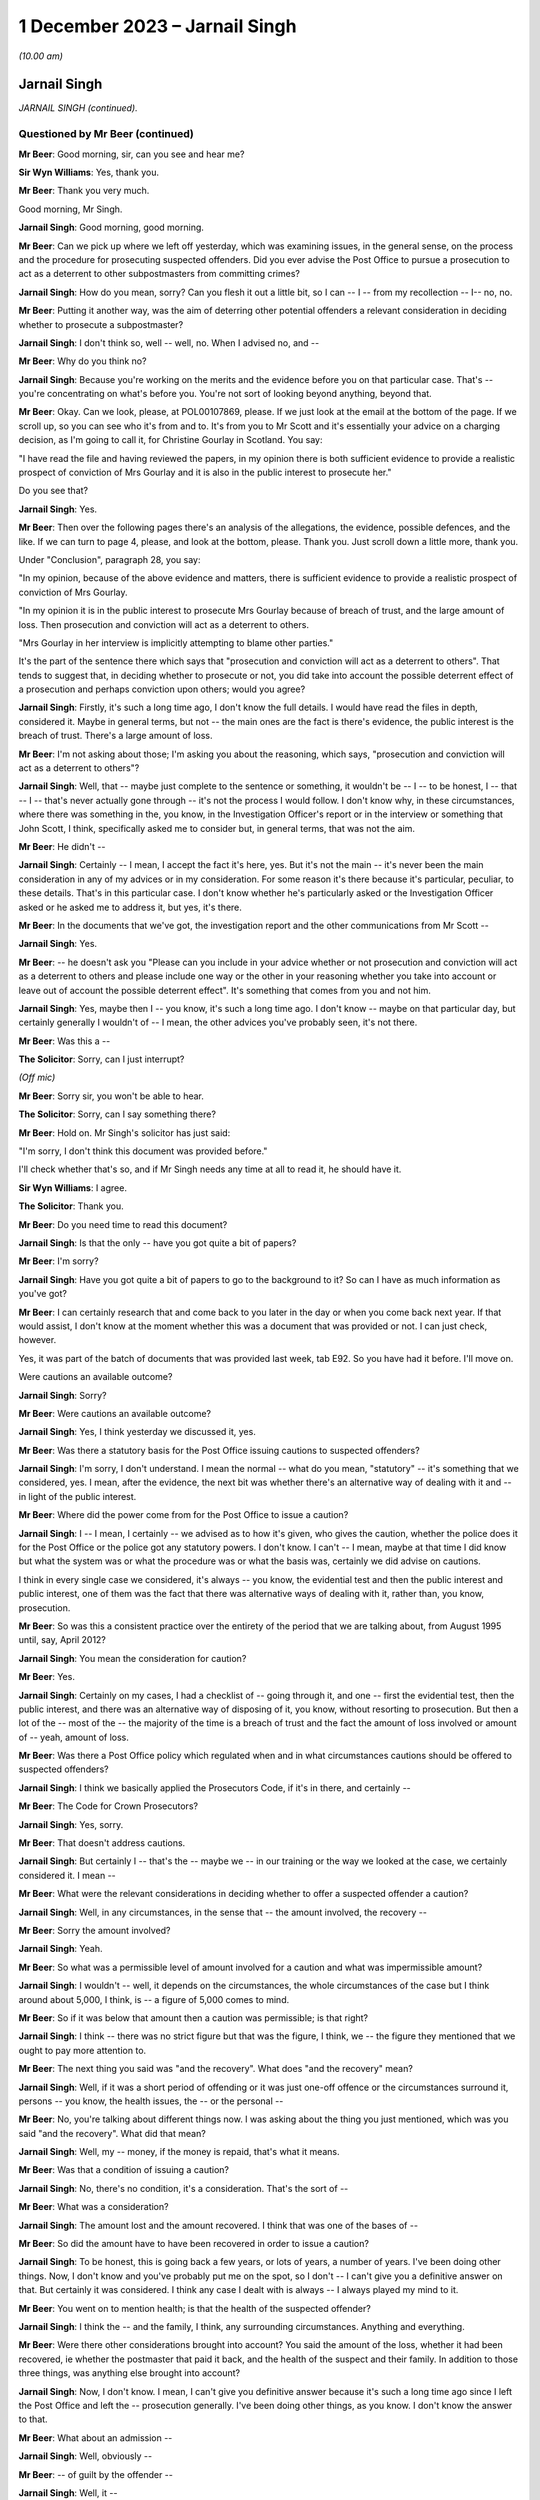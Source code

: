 .. raw:: html

   <a id="hearing-link" href="https://www.postofficehorizoninquiry.org.uk/hearings/phase-4-1-december-2023">Official hearing page</a>

1 December 2023 – Jarnail Singh
===============================

.. raw:: html

   <details id="hearing-meta" open>
        <summary>
            <span class="open">Hide video</span>
            <span class="closed">Show video</span>
        </summary>
   <lite-youtube videoid="E5NH_KefMuo" params="rel=0"></lite-youtube>
   <lite-youtube videoid="CCJZHxRhUfE" params="rel=0"></lite-youtube>
   </details>

*(10.00 am)*

Jarnail Singh
-------------

*JARNAIL SINGH (continued).*

Questioned by Mr Beer (continued)
^^^^^^^^^^^^^^^^^^^^^^^^^^^^^^^^^

**Mr Beer**: Good morning, sir, can you see and hear me?

**Sir Wyn Williams**: Yes, thank you.

**Mr Beer**: Thank you very much.

Good morning, Mr Singh.

.. rst-class:: indented

**Jarnail Singh**: Good morning, good morning.

**Mr Beer**: Can we pick up where we left off yesterday, which was examining issues, in the general sense, on the process and the procedure for prosecuting suspected offenders.  Did you ever advise the Post Office to pursue a prosecution to act as a deterrent to other subpostmasters from committing crimes?

.. rst-class:: indented

**Jarnail Singh**: How do you mean, sorry?  Can you flesh it out a little bit, so I can -- I -- from my recollection -- I-- no, no.

**Mr Beer**: Putting it another way, was the aim of deterring other potential offenders a relevant consideration in deciding whether to prosecute a subpostmaster?

.. rst-class:: indented

**Jarnail Singh**: I don't think so, well -- well, no.  When I advised no, and --

**Mr Beer**: Why do you think no?

.. rst-class:: indented

**Jarnail Singh**: Because you're working on the merits and the evidence before you on that particular case. That's -- you're concentrating on what's before you.  You're not sort of looking beyond anything, beyond that.

**Mr Beer**: Okay.  Can we look, please, at POL00107869, please.  If we just look at the email at the bottom of the page.  If we scroll up, so you can see who it's from and to.  It's from you to Mr Scott and it's essentially your advice on a charging decision, as I'm going to call it, for Christine Gourlay in Scotland.  You say:

"I have read the file and having reviewed the papers, in my opinion there is both sufficient evidence to provide a realistic prospect of conviction of Mrs Gourlay and it is also in the public interest to prosecute her."

Do you see that?

.. rst-class:: indented

**Jarnail Singh**: Yes.

**Mr Beer**: Then over the following pages there's an analysis of the allegations, the evidence, possible defences, and the like.  If we can turn to page 4, please, and look at the bottom, please.  Thank you.  Just scroll down a little more, thank you.

Under "Conclusion", paragraph 28, you say:

"In my opinion, because of the above evidence and matters, there is sufficient evidence to provide a realistic prospect of conviction of Mrs Gourlay.

"In my opinion it is in the public interest to prosecute Mrs Gourlay because of breach of trust, and the large amount of loss.  Then prosecution and conviction will act as a deterrent to others.

"Mrs Gourlay in her interview is implicitly attempting to blame other parties."

It's the part of the sentence there which says that "prosecution and conviction will act as a deterrent to others".  That tends to suggest that, in deciding whether to prosecute or not, you did take into account the possible deterrent effect of a prosecution and perhaps conviction upon others; would you agree?

.. rst-class:: indented

**Jarnail Singh**: Firstly, it's such a long time ago, I don't know the full details.  I would have read the files in depth, considered it.  Maybe in general terms, but not -- the main ones are the fact is there's evidence, the public interest is the breach of trust.  There's a large amount of loss.

**Mr Beer**: I'm not asking about those; I'm asking you about the reasoning, which says, "prosecution and conviction will act as a deterrent to others"?

.. rst-class:: indented

**Jarnail Singh**: Well, that -- maybe just complete to the sentence or something, it wouldn't be -- I -- to be honest, I -- that -- I -- that's never actually gone through -- it's not the process I would follow.  I don't know why, in these circumstances, where there was something in the, you know, in the Investigation Officer's report or in the interview or something that John Scott, I think, specifically asked me to consider but, in general terms, that was not the aim.

**Mr Beer**: He didn't --

.. rst-class:: indented

**Jarnail Singh**: Certainly -- I mean, I accept the fact it's here, yes.  But it's not the main -- it's never been the main consideration in any of my advices or in my consideration.  For some reason it's there because it's particular, peculiar, to these details.  That's in this particular case. I don't know whether he's particularly asked or the Investigation Officer asked or he asked me to address it, but yes, it's there.

**Mr Beer**: In the documents that we've got, the investigation report and the other communications from Mr Scott --

.. rst-class:: indented

**Jarnail Singh**: Yes.

**Mr Beer**: -- he doesn't ask you "Please can you include in your advice whether or not prosecution and conviction will act as a deterrent to others and please include one way or the other in your reasoning whether you take into account or leave out of account the possible deterrent effect". It's something that comes from you and not him.

.. rst-class:: indented

**Jarnail Singh**: Yes, maybe then I -- you know, it's such a long time ago.  I don't know -- maybe on that particular day, but certainly generally I wouldn't of -- I mean, the other advices you've probably seen, it's not there.

**Mr Beer**: Was this a --

**The Solicitor**: Sorry, can I just interrupt?

*(Off mic)*

**Mr Beer**: Sorry sir, you won't be able to hear.

**The Solicitor**: Sorry, can I say something there?

**Mr Beer**: Hold on.  Mr Singh's solicitor has just said:

"I'm sorry, I don't think this document was provided before."

I'll check whether that's so, and if Mr Singh needs any time at all to read it, he should have it.

**Sir Wyn Williams**: I agree.

**The Solicitor**: Thank you.

**Mr Beer**: Do you need time to read this document?

.. rst-class:: indented

**Jarnail Singh**: Is that the only -- have you got quite a bit of papers?

**Mr Beer**: I'm sorry?

.. rst-class:: indented

**Jarnail Singh**: Have you got quite a bit of papers to go to the background to it?  So can I have as much information as you've got?

**Mr Beer**: I can certainly research that and come back to you later in the day or when you come back next year.  If that would assist, I don't know at the moment whether this was a document that was provided or not.  I can just check, however.

Yes, it was part of the batch of documents that was provided last week, tab E92.  So you have had it before.  I'll move on.

Were cautions an available outcome?

.. rst-class:: indented

**Jarnail Singh**: Sorry?

**Mr Beer**: Were cautions an available outcome?

.. rst-class:: indented

**Jarnail Singh**: Yes, I think yesterday we discussed it, yes.

**Mr Beer**: Was there a statutory basis for the Post Office issuing cautions to suspected offenders?

.. rst-class:: indented

**Jarnail Singh**: I'm sorry, I don't understand.  I mean the normal -- what do you mean, "statutory" -- it's something that we considered, yes.  I mean, after the evidence, the next bit was whether there's an alternative way of dealing with it and -- in light of the public interest.

**Mr Beer**: Where did the power come from for the Post Office to issue a caution?

.. rst-class:: indented

**Jarnail Singh**: I -- I mean, I certainly -- we advised as to how it's given, who gives the caution, whether the police does it for the Post Office or the police got any statutory powers.  I don't know. I can't -- I mean, maybe at that time I did know but what the system was or what the procedure was or what the basis was, certainly we did advise on cautions.

.. rst-class:: indented

I think in every single case we considered, it's always -- you know, the evidential test and then the public interest and public interest, one of them was the fact that there was alternative ways of dealing with it, rather than, you know, prosecution.

**Mr Beer**: So was this a consistent practice over the entirety of the period that we are talking about, from August 1995 until, say, April 2012?

.. rst-class:: indented

**Jarnail Singh**: You mean the consideration for caution?

**Mr Beer**: Yes.

.. rst-class:: indented

**Jarnail Singh**: Certainly on my cases, I had a checklist of -- going through it, and one -- first the evidential test, then the public interest, and there was an alternative way of disposing of it, you know, without resorting to prosecution.  But then a lot of the -- most of the -- the majority of the time is a breach of trust and the fact the amount of loss involved or amount of -- yeah, amount of loss.

**Mr Beer**: Was there a Post Office policy which regulated when and in what circumstances cautions should be offered to suspected offenders?

.. rst-class:: indented

**Jarnail Singh**: I think we basically applied the Prosecutors Code, if it's in there, and certainly --

**Mr Beer**: The Code for Crown Prosecutors?

.. rst-class:: indented

**Jarnail Singh**: Yes, sorry.

**Mr Beer**: That doesn't address cautions.

.. rst-class:: indented

**Jarnail Singh**: But certainly I -- that's the -- maybe we -- in our training or the way we looked at the case, we certainly considered it.  I mean --

**Mr Beer**: What were the relevant considerations in deciding whether to offer a suspected offender a caution?

.. rst-class:: indented

**Jarnail Singh**: Well, in any circumstances, in the sense that -- the amount involved, the recovery --

**Mr Beer**: Sorry the amount involved?

.. rst-class:: indented

**Jarnail Singh**: Yeah.

**Mr Beer**: So what was a permissible level of amount involved for a caution and what was impermissible amount?

.. rst-class:: indented

**Jarnail Singh**: I wouldn't -- well, it depends on the circumstances, the whole circumstances of the case but I think around about 5,000, I think, is -- a figure of 5,000 comes to mind.

**Mr Beer**: So if it was below that amount then a caution was permissible; is that right?

.. rst-class:: indented

**Jarnail Singh**: I think -- there was no strict figure but that was the figure, I think, we -- the figure they mentioned that we ought to pay more attention to.

**Mr Beer**: The next thing you said was "and the recovery". What does "and the recovery" mean?

.. rst-class:: indented

**Jarnail Singh**: Well, if it was a short period of offending or it was just one-off offence or the circumstances surround it, persons -- you know, the health issues, the -- or the personal --

**Mr Beer**: No, you're talking about different things now. I was asking about the thing you just mentioned, which was you said "and the recovery".  What did that mean?

.. rst-class:: indented

**Jarnail Singh**: Well, my -- money, if the money is repaid, that's what it means.

**Mr Beer**: Was that a condition of issuing a caution?

.. rst-class:: indented

**Jarnail Singh**: No, there's no condition, it's a consideration. That's the sort of --

**Mr Beer**: What was a consideration?

.. rst-class:: indented

**Jarnail Singh**: The amount lost and the amount recovered. I think that was one of the bases of --

**Mr Beer**: So did the amount have to have been recovered in order to issue a caution?

.. rst-class:: indented

**Jarnail Singh**: To be honest, this is going back a few years, or lots of years, a number of years.  I've been doing other things.  Now, I don't know and you've probably put me on the spot, so I don't -- I can't give you a definitive answer on that.  But certainly it was considered. I think any case I dealt with is always -- I always played my mind to it.

**Mr Beer**: You went on to mention health; is that the health of the suspected offender?

.. rst-class:: indented

**Jarnail Singh**: I think the -- and the family, I think, any surrounding circumstances.  Anything and everything.

**Mr Beer**: Were there other considerations brought into account?  You said the amount of the loss, whether it had been recovered, ie whether the postmaster that paid it back, and the health of the suspect and their family.  In addition to those three things, was anything else brought into account?

.. rst-class:: indented

**Jarnail Singh**: Now, I don't know.  I mean, I can't give you definitive answer because it's such a long time ago since I left the Post Office and left the -- prosecution generally.  I've been doing other things, as you know.  I don't know the answer to that.

**Mr Beer**: What about an admission --

.. rst-class:: indented

**Jarnail Singh**: Well, obviously --

**Mr Beer**: -- of guilt by the offender --

.. rst-class:: indented

**Jarnail Singh**: Well, it --

**Mr Beer**: -- which in the outside world, outside the Post Office is --

.. rst-class:: indented

**Jarnail Singh**: Full and frank.

**Mr Beer**: -- a condition precedent to the issuing of a caution?

.. rst-class:: indented

**Jarnail Singh**: Full and frank admissions, yes, that is one of it, isn't it, yeah?

**Mr Beer**: Is that a fourth thing, then?

.. rst-class:: indented

**Jarnail Singh**: Well, it's -- yes, it's -- yeah, it's important. Yes.  It's got to be, hasn't it?

**Mr Beer**: Can you remember any guidance or written document that told you and the other senior lawyers how to approach this issue?

.. rst-class:: indented

**Jarnail Singh**: I think it's certainly -- I don't know about internal document or internal training now but, certainly, the outside training, we had the Central Law Training.  We -- I certainly regularly attended.  There was the --

**Mr Beer**: Was that training about cautions?

.. rst-class:: indented

**Jarnail Singh**: Well, they -- some of the trainings were about cautions, yes.

**Mr Beer**: So you received training from "Central Law", did you say?

.. rst-class:: indented

**Jarnail Singh**: It's Central Law Training, you know, where you get your CPD points each and every year.

**Mr Beer**: That was training about cautions?

.. rst-class:: indented

**Jarnail Singh**: Well, one of the topics would have been, I would have thought, but, I mean, I can't tell you which one.  And then certainly chambers, I think they did quite a lot of training, whether it was on caution, but certainly on the subjects we were sort of interested in.  I don't know whether that -- somebody mentioned it and it meant they apply -- you know, they trained us on that or what sort of considerations go in it.

.. rst-class:: indented

But such a long time ago but we did -- there was a lot of training but I don't know whether there was actually a Post Office manual we applied to.  I mean, whether it was written down internally, I can't really say one way or the other whether it was or not.

**Mr Beer**: Was there a process that had to be gone through for the authorising of a caution?

.. rst-class:: indented

**Jarnail Singh**: Well, that's something we -- we advised on or recommended but, as to how it's applied, I couldn't tell you.  It's such a long time ago, as to how they did it.  But I think it's certainly -- you know, the Security or the Investigation Team carry that out -- well, they're the ones who carried it forward as to how they administered it, whether they had the authority --

**Mr Beer**: Never mind the administering of it at the moment, I'm thinking about who decided that a caution was appropriate?

.. rst-class:: indented

**Jarnail Singh**: Well, we -- it was obviously the Legal Team, I think we --

**Mr Beer**: Who were the decision makers?

.. rst-class:: indented

**Jarnail Singh**: We recommended it.  We didn't make the decision; we recommended it.

**Mr Beer**: Okay, to whom did you recommend it?

.. rst-class:: indented

**Jarnail Singh**: To the Security Team, we passed it to the Prosecution Support Office and who, in turn, I think, passed it on to the decision maker or the designate decision maker, I think.

**Mr Beer**: Would that designated decision maker have changed over time?  Sometimes it being somebody in HR, I believe, and then it changed to being the Head of Security?

.. rst-class:: indented

**Jarnail Singh**: It was -- well, you probably -- well, you -- that -- it probably -- yes, I think it probably did, but what I'm saying is that we went to the Prosecution Support Office, they in turn passed it on to the appropriate person, whoever was the designated authority at that particular moment in time.

**Mr Beer**: So, as matters stand now, you can't help us with the power that the Post Office used to issue cautions to offenders nor whether there existed guidelines regulating the circumstances in which such a caution could be issued?

.. rst-class:: indented

**Jarnail Singh**: Well, I'm trying to think.  As, you know, the practicality of it -- it's just -- it's just too long a period between the -- when I was advising on it and since I left.  I can't -- no, I don't think I can help you with any more than what I have.

**Mr Beer**: Thank you.  Can I ask you some questions about the duties of a prosecutor in relation to an expert witness.  Do you agree that a prosecutor intending to rely on expert evidence in criminal proceedings was under the following duties: firstly, to satisfy themselves as to the expert's relevant qualifications and expertise?

.. rst-class:: indented

**Jarnail Singh**: Sorry, you've finished?  Yes, sorry.  Well, yes. Are you going to read the -- I think you're going to read the whole thing or are you --

**Mr Beer**: I could read out six things then you'd have to remember them and say which of them you agreed and which you didn't.  It might be best if I did them one by one.

.. rst-class:: indented

**Jarnail Singh**: Okay, sorry, yes.

**Mr Beer**: That's the first one.

.. rst-class:: indented

**Jarnail Singh**: Can you say it again, sorry?

**Mr Beer**: Do you agree that a prosecutor was under a duty, if they intended to rely on expert witness, to satisfy themselves as to the expert's relevant qualifications and experience?

.. rst-class:: indented

**Jarnail Singh**: Yes, yes.

**Mr Beer**: Secondly, a prosecutor was required to satisfy themselves that the expert had been appropriately instructed including by the provision of a written and detailed letter or email of instruction or terms of reference?

.. rst-class:: indented

**Jarnail Singh**: Yes, yes.

**Mr Beer**: Thirdly, the prosecutor was under a duty to provide the expert, within those instructions, as to what it is that his or her opinion was sought about, and should set out the issues or questions that they were expecting the expert to answer?

.. rst-class:: indented

**Jarnail Singh**: Generally, yes.

**Mr Beer**: Fourthly, they were under a duty to provide explicit guidance as to what the expert was being asked to do and what material they were being asked to consider, in order to undertake that task?

.. rst-class:: indented

**Jarnail Singh**: Yes, yes.

**Mr Beer**: Fifthly, a prosecutor was under a duty to set out the material upon which reliance had been placed in the prosecution and which of that material may be relevant to the questions which the expert was being expected to answer?

.. rst-class:: indented

**Jarnail Singh**: Yes.

**Mr Beer**: Sixthly, a prosecutor was under a duty to inform the expert as to the expert's relevant duties?

.. rst-class:: indented

**Jarnail Singh**: Yes.

**Mr Beer**: Would you agree that, even those experts who were trained, accustomed and made their living by giving expert evidence, a prosecutor had to make the expert sure that they understood what the expert's duties and obligations were?

.. rst-class:: indented

**Jarnail Singh**: Yes, yes.

**Mr Beer**: Would you agree that there was a duty on a prosecutor to satisfy themselves that the expert had understood that they owed duties to the court and that in their work and their report they had complied with their duties to the court?

.. rst-class:: indented

**Jarnail Singh**: Yes, yes.  Yes, of course.

**Mr Beer**: Would you agree that a prosecutor at all relevant times was under a duty to satisfy themselves that any material or literature of which the prosecutor was aware and which might undermine the expert's opinion, was reviewed by the prosecution and, if relevant, disclosed to the expert?

.. rst-class:: indented

**Jarnail Singh**: Yes.

**Mr Beer**: Would you agree that these duties needed to be satisfied in order that the prosecutor could be satisfied that the expert evidence was admissible in court, ie these were conditions of admissibility, rather than just written requirements that it was nice to achieve?

.. rst-class:: indented

**Jarnail Singh**: Yes, yes.

**Mr Beer**: So these went to admissibility?

.. rst-class:: indented

**Jarnail Singh**: Yes, I agree.

**Mr Beer**: Did you, in your work, have all of those duties in mind when you were advising on files and acting as a prosecutor?

.. rst-class:: indented

**Jarnail Singh**: I'm trying to think.  I don't -- apart from one case, which, again, I've never instructed an expert in any of my cases --

**Mr Beer**: In the --

.. rst-class:: indented

**Jarnail Singh**: In the Post Office.

**Mr Beer**: In the Post Office, you never instructed an expert?

.. rst-class:: indented

**Jarnail Singh**: No.

**Mr Beer**: Never relied on expert evidence?

.. rst-class:: indented

**Jarnail Singh**: No.

**Mr Beer**: Including in Seema Misra's case?

.. rst-class:: indented

**Jarnail Singh**: Well, that, again, I think you've seen my witness statement.

**Mr Beer**: You say you didn't treat him as an expert, it was the court that did it?

.. rst-class:: indented

**Jarnail Singh**: No, I'm not saying anything.  All I said was that he came as the only person who could assist with the workings and operation of the Horizon system and I think, as the matter progressed, it became apparent that the only way the defence experts can function or are able to do his duties, or advise the -- or assist the court, was with the assistance of the guy who was -- the assistance of the Fujitsu employee who knew the system very well, because it's a very, very specialist system, so you'd need a special knowledge.  You can't just have anybody come in to be able to understand it and then actually assist the court.

**Mr Beer**: We're going to come back to that big topic in a moment, whether you treated Mr Jenkins as an expert or not?

.. rst-class:: indented

**Jarnail Singh**: Yes, of course, yes.

**Mr Beer**: Would you agree that in terms of inclusions in an expert report that, by 2006, the following matters were necessary conclusions in an expert report:

Firstly, details of the expert's academic and professional qualifications, experience and accreditation, insofar as they are relevant to the opinions expressed in the report?

.. rst-class:: indented

**Jarnail Singh**: It's something that I think we very much heavily would have relied on advice from counsel. Certainly, I think that's as far as I can take it, because -- the only time -- but I think you said you -- you said you were going to come to that topic in a minute -- that's one of the reasons why we relied very heavily on counsel because we used their vast experience in other cases, not just the Post Office cases, but outside, because a lot of our counsel were very experienced and knowledgeable about prosecuting for the CPS and other bodies.

**Mr Beer**: I'm asking you whether you knew yourself that, certainly by 2006, an expert report needed to include details of the expert's academic and professional qualifications, their experience and accreditation that was relevant to the opinions expressed in the report?

.. rst-class:: indented

**Jarnail Singh**: Well, yeah, I would have thought that was obvious, yes.

**Mr Beer**: So, yes, you did?

.. rst-class:: indented

**Jarnail Singh**: I did but, as to the -- I've instructed, I think, experts in the civil matters but, certainly, in the criminal matters, that was the first experience of it, I think, and I've never even had a defence expert's report on any of my cases.

**Mr Beer**: So Professor McLachlan, he wasn't an expert --

.. rst-class:: indented

**Jarnail Singh**: Well, no, we're not talking about that yet.  You said you were coming to it.  But, certainly, I saw his reports over and over again, but you're talking about in general terms, aren't you, or are you saying --

**Mr Beer**: I'm asking you whether you knew that both the common law and the Civil Procedure Rules Part 33, which came into effect in November 2006, said that an expert report had to contain details of an expert's academic and professional qualifications, their experience, and their accreditation, insofar as it was relevant to the evidence that they were going to give?

**Sir Wyn Williams**: Before you answer, Mr Beer, I think there was a slip of the tongue.  You said, "Civil Rules", did you mean Criminal Rules?

**Mr Beer**: I meant the Criminal Procedure Rules, yes, thank you, sir.

.. rst-class:: indented

**Jarnail Singh**: I think I had generally read about it, like I said, and also I did repeat -- I did read the defence expert's reports.  Certainly was all there.  As to whether that was something of a second nature to me, I would say no, purely because I've never had a case where I had to instruct an agent -- instruct an expert in the criminal proceedings.

**Mr Beer**: Did you know that, by that time, 2006, the law required a report to include a statement of the range and extent of the expertise of the expert and any limitations that they identified as to their expertise?

.. rst-class:: indented

**Jarnail Singh**: I don't know.  I mean, I'm trying to think what I knew at that year, the time period I was employed by the Post Office.  But, certainly, if I was instructing an agent -- instructing an expert, I would have done a research around it as to what my obligations were.

**Mr Beer**: Did you know that, by that time, the law required an expert report to contain a statement setting out a substance of the instructions that the expert had received, the questions upon which their opinion was sought, the materials that they had been provided, the documents, statements, evidence, information and assumptions, which were material to the opinions expressed within the report?

.. rst-class:: indented

**Jarnail Singh**: In general terms but then, if I was going to instruct an expert, then I would have had a conference or got advice from counsel, read around the topic.  But, as to the knowledge, it's not something I would have retained readily.  I mean, like any new experience or anything I would have done, which I've not done before, certainly I'd have read around it, got to know it very well, and then had probably sought counsel's advice before doing it.

.. rst-class:: indented

But it's the -- as to -- I don't know what you're asking in -- I knew -- obviously in general terms, I probably knew quite a lot.  But when it actually come to specifics then I would have sat down and worked it out, and then sought advice, and maybe sought advice from other experienced lawyers within the Criminal Law Team, and I think I would have gone to, you know, the Head of Criminal Law Team to say, "Look, this what I'm doing, is there pointers I need to know?"  And then I would have directed my mind to it.

.. rst-class:: indented

And, certainly, before embarking on anything of that nature, that's my background, experience, and reading around it, and then going to counsel.  That's what we would do.

**Mr Beer**: Did you know that, by 2006, the law required a report where there was a range of opinion in the matters dealt with by the expert to include a summary of the range of opinion and the reasons for the opinion given by the expert within that range?

.. rst-class:: indented

**Jarnail Singh**: I don't know, I mean, I -- to that.  I mean, I wouldn't know anything like that to -- maybe to that detail.  I can't say one way or the other but, certainly, if I was going to -- instruct an agent -- instruct an expert, then I would have been able to bring my knowledge up to date to that level but, I mean, it's not something I would have retained because it's not something I would have used on a daily basis.

**Mr Beer**: Did you know that, by 2006, an expert report was required by the law to include relevant extracts of literature or other material that may be of assistance to the court?

.. rst-class:: indented

**Jarnail Singh**: Again, same answer.  Again, I would have -- if I was going to instruct an expert, that's what I would have done and, certainly, I would have a back-up of an opinion or advice from counsel.

**Mr Beer**: Lastly on this, did you understand that by 2006 the law required an expert report to contain a statement to the effect that the expert had complied with their duties to the court to provide independent assistance, by way of objective and unbiased opinion, in relation to the matters within their expertise and an acknowledgement that the expert would inform the parties and, where appropriate, the court, in the event that his or her opinion changed on any material issue?

.. rst-class:: indented

**Jarnail Singh**: In general terms, yes, but then, as I said before, before instructing an expert, I would have got to know it in detail and, certainly, I would have got advice and opinion as to what needs to go into the expert's report and, also, as and when the expert need to be told about. Well, when the expert is instructed, I would have included that, in his instructions.

**Mr Beer**: Would you that have understood at this time that the requirements that I've just listed went to the substance of the expert's opinion and weren't merely box ticking exercises that had to be complied with on the pieces of paper written by the expert?  These went to whether the expert understood their duties and had approached their task, compliant with their duties and, therefore, this was a question of admissibility?

.. rst-class:: indented

**Jarnail Singh**: I think the answer would be the same as before, because it's not something I would do on a daily basis, it's something I have not done within the prosecution -- whilst prosecution for the Post Office.

**Mr Beer**: Before embarking on the detailed evidence, can we agree on the following: firstly, in the case of Seema Misra, no witness statement relied upon by the Post Office from Mr Jenkins included any of the necessary conclusions required by the common law and the Criminal Procedure Rules that I've just listed?

.. rst-class:: indented

**Jarnail Singh**: No, because I -- he wasn't -- he wasn't -- he didn't come in as an expert, in the sense of an expert; he was an expert who was experienced in the system in itself because it's such a specialist system and he -- assisting the prosecution, the defence and the court, into understanding how the system worked or the operation of the system.  I think that's why and how he came into advising, he came in as somebody who knew the system well.

**Mr Beer**: So I think you agree that none of the witness statements --

.. rst-class:: indented

**Jarnail Singh**: No.

**Mr Beer**: -- supplied by Mr Jenkins and relied upon by the Post Office in the case against Mrs Misra included any of the necessary elements that I have just listed?

.. rst-class:: indented

**Jarnail Singh**: Yeah, purely because he was (sic) instructed as an expert.

**Mr Beer**: I'm sorry?

.. rst-class:: indented

**Jarnail Singh**: He was not instructed as an expert.

**Mr Beer**: I think, as a matter of generality before we come to the detail, you would therefore agree that you did not provide Mr Jenkins with any instructions as to the duties of an expert?

.. rst-class:: indented

**Jarnail Singh**: No.

**Mr Beer**: You did not provide Mr Jenkins with any instructions as to the need to document, for example, the work carried out by him and by others, which formed any part of the evidence that he was to give?

.. rst-class:: indented

**Jarnail Singh**: No, purely because he came in as a witness of fact.  He was put forward or recommended by Fujitsu as the best person who can answer or advise the prosecution and, in turn, the defence, and I think all he did was to -- the questions posed by the defence expert to assist him to understand the system.

**Mr Beer**: I think it follows that you did not provide Mr Jenkins with any sort of document or schedule upon which he should record, for example, the material that he had considered in order to form his expert view?

.. rst-class:: indented

**Jarnail Singh**: I don't know what material you -- what material I'm supposed to provide.  It's like -- the way the whole -- he came into being was purely -- whatever information we had from the defence expert, and he was basically forwarding it on to him to respond to it, like any other witness. He -- I didn't take any witness statement from him and I don't think I've actually physically met him until -- from now, from the documents the Inquiry has provided me with, I think the first time was probably in a conference round about October and I think two or three weeks before, prior to the actually -- actual trial.

.. rst-class:: indented

The normal practice of the Post Office was not the solicitor to take a witness statement but to the Investigation Officer to do so, and that's how it worked out.  Certainly, the defence solicitors would send their enquiries, and I think -- and I think maybe once they've put forward the challenge to the Horizon system, they instructed their expert, they in turn put forward these reports, plus further enquiry -- further enquiries.  That went to the Investigation Officer.

.. rst-class:: indented

He, in turn -- this is -- this information needed to be dealt with by Fujitsu and I think there was in place some sort of procedure, system, or process in place that needed to be followed and I think, because of the time constraints or certain -- we needed to respond within a certain period of time, that's when I phoned or got in touch with the Prosecution Support Office, Fujitsu's Prosecution Support Office, and they said, "No, you've got to follow certain procedures", which was would be time consuming, and just to escalate the matters, I was given a phone number for the Head of Legal at Fujitsu who I contacted and he recommended Mr Jenkins.  That's how he came into being.

**Mr Beer**: Mr Singh, can I cut through this.  I am just asking you at the moment whether you provided instructions, reminders to Mr Jenkins of duties that I have outlined, instructions as to the need to document work carried out by him or by others that was going to form a part of his evidence, with a schedule or work record that detailed the material that he had considered as part of his work.

I think your answer is "No, because I didn't think he was an expert"?

.. rst-class:: indented

**Jarnail Singh**: No, well, I think you followed it up and you presumably wanted me to elaborate, but yes -- well, if -- no.  That's right.  You're right.

**Mr Beer**: I think it follows that there's no documentary --

.. rst-class:: indented

**Jarnail Singh**: No, because we didn't have any documents at that time.  What documents could we have provided? So I didn't have any documents that --

**Mr Beer**: I think you're misunderstanding me.  I'm asking whether you approached Mr Jenkins on the basis that he was an expert and then said to him, "Look, Mr Jenkins, as you're going to be giving expert evidence, it's necessary for you to record, in order that we, the prosecution, can disclose, the work that you carry out in order to form your expert view, including a record of who you spoke to and communications that you received from others, insofar as they end up being part of your report."

.. rst-class:: indented

**Jarnail Singh**: At that --

**Mr Beer**: You didn't say that?

.. rst-class:: indented

**Jarnail Singh**: No, well, at that stage, he wasn't considered as an expert.  He was just more or less responding to the expert's report or enquiries, or their questions, if you like, because he was the only -- he was put forward as the person who could deal with them.  So he was -- you know, he was like any other witness.  He would have him called to give evidence.

**Mr Beer**: Do you have conferences with any other witness? Do you sit down with witnesses of fact and custody their fact and custody their evidence with them, a couple of weeks before trial in a barristers' chambers?

.. rst-class:: indented

**Jarnail Singh**: Well, we didn't have any trials.  I mean, certainly, I --

**Mr Beer**: Sorry?  No, I'm talking about Seema Misra. You've told us you attended a conference with counsel Warwick Tatford in October 2010 and Mr Jenkins was present, which you mentioned earlier.

.. rst-class:: indented

**Jarnail Singh**: Yes.

**Mr Beer**: Was it usual for you to sit down with witnesses of fact and chat through their evidence with them?

.. rst-class:: indented

**Jarnail Singh**: I think, it depended very much on the case.

**Mr Beer**: So you would sometimes chat through a witness's evidence with them in a prosecution?

.. rst-class:: indented

**Jarnail Singh**: I think some of the times, some of the -- these areas, certainly we did, in the sense that trying to understand the actual system or the, you know, the technical aspect of it, I think. I don't know, maybe it's a -- I can't -- I mean -- I think -- I'm sure we have.

**Mr Beer**: Presumably you would want to keep a pretty careful record, if you were chatting through the evidence of a witness of fact a couple of weeks before trial, wouldn't you?

.. rst-class:: indented

**Jarnail Singh**: Well, certainly but, I mean, you know, certainly the Investigation Officers, I -- to be honest -- I can't -- I can't recall exactly where we were, how we dealt with it now, but certainly I always had my notepad with me.

**Mr Beer**: Or is the fact that you met Mr Jenkins in consultation with counsel a couple of weeks --

.. rst-class:: indented

**Jarnail Singh**: But I haven't taken any papers with me from the Post Office when I left.  Everything is there.

**Mr Beer**: Hold on, I haven't asked the question yet.

.. rst-class:: indented

**Jarnail Singh**: Well, that's where you're coming from -- okay, ask the question.

**Mr Beer**: Just wait and see.

.. rst-class:: indented

**Jarnail Singh**: Okay, all right.

**Mr Beer**: Is the fact that you were attending a consultation or conference with counsel, with Mr Jenkins, a couple of weeks before trial, an indication that, in fact, you treated him as an expert witness because that's what one might do with an expert witness --

.. rst-class:: indented

**Jarnail Singh**: I --

**Mr Beer**: -- rather than a witness of fact?  Pretty unusual to sit down with prosecution counsel and chat through a witness of fact's evidence, isn't it?

.. rst-class:: indented

**Jarnail Singh**: I can't really tell you how these came about. I think certainly counsel asked for a conference, and I -- again, I think in -- originally, I didn't -- I mean, it was such a long time ago, I didn't actually put it in my witness statement and I think you provided further papers, and I think, and then I think Mr Jenkins was nice to put, you know, "Nice to meet you", and all the rest of it, and then I started remembering there was a conference.

.. rst-class:: indented

As to how that came about or why, what the circumstances were, I couldn't tell you.  But certainly, yeah, I mean we got a very experienced counsel who had been dealing with not just the Post Office cases but wide experience of the prosecution for the CPS.  He would have been well aware and he would have made me well aware as to what I needed to do, as well as him -- his duties, and I think he must have -- either the specifics of him being, you know, his duties, my duties, we would have done that.  But --

**Mr Beer**: I think it's right that there's no documentary record to which you can point that confirms that Mr Jenkins understood, to your understanding, any relevant expert duties that he owed to the court; is that right?

.. rst-class:: indented

**Jarnail Singh**: Well, it follows, because, as I say, we -- he didn't -- he was never instructed as an agent from the outset -- as an expert, sorry, by -- I'm trying to think at the same time as -- because his speciality was -- or his expertise was very, very specific, very specialist, and that was the special tailor-made system for the Post Office, which his employer provided for the Post Office.

.. rst-class:: indented

So he wasn't -- I think that's where we were -- that's where we were confused.

**Mr Beer**: What were you confused about?

.. rst-class:: indented

**Jarnail Singh**: Confused as to whether he came as an expert or as fact, because he was basically, literally assisting and assisting the defence expert, because the defence expert was not an expert on the Horizon system, if I can put it that way.

**Mr Beer**: Did you feel confused at the time?

.. rst-class:: indented

**Jarnail Singh**: I don't know.  I mean, I -- I wasn't confused in the sense of I think you mean, certainly I'm not, like I said to you, in these particular circumstances or in this particular incident, I've never instructed an expert for the Post Office in these circumstances -- in this incident, so I was new to it in that sense, because it wasn't second nature.

.. rst-class:: indented

If you'd been dealing with something, you know, on a regular basis you would have everything in place.  I would have had to basically start from scratch and work out the particular terms, or the law, so to speak, as to my duties, duty of the expert, because I don't think any within -- anybody within the Criminal Law Team had actually instructed an expert in that sense.

**Mr Beer**: Can we look at your witness statement, please, at page 24, paragraph 69, please.  If we scroll down, thank you.  You say:

"In the Misra case the defence expert raised questions.  I contacted the Investigation and Security Team to ask whether they could answer these questions.  I was told the request needed to be made in writing and it could take weeks for a response.  I was worried that the normal systems and procedures for obtaining information from Fujitsu would be too slow and so I also contacted David Jones, Head of Legal at Fujitsu, to escalate the request so it would be dealt with as quickly as possible to comply with the court order.  Subsequently, Gareth Jenkins was put forward to deal with the defence requests as someone who was in a position to deal with the issues raised by the defence expert, but I understand that his role was initially limited to that of a lay witness who knew the Horizon system well.  As far as I can recall, the Post Office did not seek to rely on him as an expert witness or at least initially.  Subsequently, due to his expertise and qualifications, the court considered him an expert."

Do you see that?

.. rst-class:: indented

**Jarnail Singh**: Yes.

**Mr Beer**: So you're saying that you and others in the Post Office did not seek to rely on him as an expert witness, at least initially, but the court did.

.. rst-class:: indented

**Jarnail Singh**: Well, I think, isn't that what --

**Mr Beer**: Is that correct?  Is that what you're saying?

.. rst-class:: indented

**Jarnail Singh**: Yeah, isn't that what I've been --

**Mr Beer**: Right, good.

.. rst-class:: indented

**Jarnail Singh**: -- saying all along to you, in any case. I don't think that's any different to what I've just been telling you.

**Mr Beer**: If we can turn, please, to page 67, paragraph 198, you say:

"Initially, I did not consider Mr Jenkins to be acting as an expert but to be brought in as a lay witness with technical knowledge who could respond to matters raised by the defence expert."

Then at the end, you say:

"However, this was an unusual case in that he was not regard by the prosecution as an expert witness but from recollection went on to be treated as an expert by the court."

In both of those paragraphs, you say that initially you did not treat him as an expert witness, agreed?

.. rst-class:: indented

**Jarnail Singh**: Yes.

**Mr Beer**: In both of those paragraphs, you say that he, Mr Jenkins, was treated by the court as an expert, agreed?

.. rst-class:: indented

**Jarnail Singh**: Well, that's what I say, but --

**Mr Beer**: Yes.

.. rst-class:: indented

**Jarnail Singh**: Yes.

**Mr Beer**: So, if you initially did not consider him to be acting as an expert, it follows, doesn't it, that there came a stage when you did consider him to be an expert, agreed?

.. rst-class:: indented

**Jarnail Singh**: Not -- not by -- I don't -- I don't -- it's difficult because I think you're -- it's very easy to play with words but in the --

**Mr Beer**: Is that what you think I'm doing?

.. rst-class:: indented

**Jarnail Singh**: No, I'm --

**Mr Beer**: I'm just reading out parts of your witness statement.

.. rst-class:: indented

**Jarnail Singh**: Maybe I'm -- let me think, then.  Let me think quietly to myself.  I was thinking loud.  Maybe it's not the place to think loud.  Let me put it differently to you, then.

**Mr Beer**: Just so you can refocus on the question.

.. rst-class:: indented

**Jarnail Singh**: Yes.

**Mr Beer**: In two paragraphs in your witness statement you said:

"Initially, I did not consider him to be acting as an expert ..."

.. rst-class:: indented

**Jarnail Singh**: Yeah.

**Mr Beer**: My question is: does it follow that later, ie after the initial bit had finished, you did consider him to be an expert?

.. rst-class:: indented

**Jarnail Singh**: Only as an expert in the Horizon system, because we did not have anybody else to -- who had that specialist experience into the operation of it, the workings of it and, also, even to analyse the transaction logs.  And I think, overall, in the scheme of things, in the case itself, he -- and in turn, because of his expertise and knowledge, he was able to bring the defence expert to a level where he could actually understand the system --

**Mr Beer**: Mr Singh, in these two paragraphs you're dealing with Mr Jenkins' status --

.. rst-class:: indented

**Jarnail Singh**: Yes --

**Mr Beer**: -- as to whether he was a lay witness or an expert witness.  In both paragraphs, you say, initially, you did not consider him to be acting as an expert witness.

.. rst-class:: indented

**Jarnail Singh**: Well, I -- I think throughout --

**Mr Beer**: But then, and I'm asking you, after that initial period had passed, did you treat him as an expert witness?

.. rst-class:: indented

**Jarnail Singh**: Okay, can I share something with you?  There would -- I -- the way this should have come about or the way I visualised it, was that there would come a stage where we would get an external expert, whereby the -- Mr Jenkins would be able to assist our expert -- our independent expert.  I think that's probably true meaning, where we should have done, but, at the same time, I think I was relying very much on the expertise and the knowledge and experience of our counsel, and that didn't come together.

.. rst-class:: indented

But, initially, I think it would have been -- I think maybe the way it should have been done would have been -- maybe we would have got another professor in, I don't know.  But certainly here, he did -- in the true meaning of the word, he didn't come in as an expert.  Maybe here -- it was very difficult to put it into words what I was trying to say, but he was treated as a witness of fact all the way through, up to including the trial.

.. rst-class:: indented

But maybe it should have been done differently, he should have been -- we should have got another professor in, from the outset, as an independent expert but then who would have instructed him?  Who would understand the system?  Who would -- it was that sort of real-world problem --

**Mr Beer**: Can we go back to page 24, please, paragraph 69 at the bottom, last sentence:

"Subsequently, due to his expertise and qualifications, the Court considered him an expert."

Did the Post Office argue against the court's treatment of Mr Jenkins as an expert?

.. rst-class:: indented

**Jarnail Singh**: Not to my knowledge.  I wasn't in court. Certainly, we were represented by a very experienced knowledgeable counsel and, certainly, he was instructed by the Investigation Officers that were there and I think one of our legal executives was there. I didn't get any -- anything to -- anything like that, that we said "No, no, he's an expert, he's only an expert of fact".

**Mr Beer**: So did the Post Office acquiesce in the court's treatment of him as an expert?

.. rst-class:: indented

**Jarnail Singh**: I don't know.  I mean, I can't answer that. I mean --

**Mr Beer**: When did the court subsequently consider him an expert?

.. rst-class:: indented

**Jarnail Singh**: Well, that was -- I -- I -- well, maybe it was wrong.  I, you know, doing this statement after a long period -- the conclusion or the case has been concluded, it was a difficult one.  I would have --

**Mr Beer**: From when?  What moment did the court treat him as an expert?

.. rst-class:: indented

**Jarnail Singh**: I don't know.  I can't answer that.

**Mr Beer**: Was Mr Jenkins made aware of the change in status that he had enjoyed?

.. rst-class:: indented

**Jarnail Singh**: How do you mean?

**Mr Beer**: Well, one moment he's a witness of fact in the person who's calling him as a witness, and then the court is treating him as an expert.  Was he informed of his change of status?

.. rst-class:: indented

**Jarnail Singh**: He basically was treated as somebody who knew the system well because that's more or less what the court's issue in the case was and I think, as you would be aware, if it -- I think the judge actually said to the defence expert and Mr Jenkins to have as much meeting, as much time as possible, with a view to narrowing the issues, to a point where there was actually a joint report, which both these gentlemans agreed to.

**Mr Beer**: Is that normal, in your experience, for the court to order two parties to meet, one of whom is an expert and the other who is a lay witness of fact, and to produce a statement of agreement and disagreement or a joint report?

.. rst-class:: indented

**Jarnail Singh**: Well, I've just said that I think it's -- we've been -- for the last few minutes, I've told you. This is the first experience in the Post Office cases I've ever had, and I think I was very much relying on, you know, our barrister.  And basically saying "No, no, no, we can't use him". I mean, if he said to me, right from the outset, "Jarnail, we can't use him", then I would have stopped at that moment and see if we can have -- try to find an expert outside, you know, who was basically a professional expert -- you know, who gave evidence in court.

.. rst-class:: indented

But this was the only person that we were -- or who was put forward who knew the system very well, because these is -- this was a very, very specialist system.  Only person who could actually -- not only assist the court, but actually went on to assist the defence expert.

**Mr Beer**: In this paragraph, you refer to the normal systems and procedures for obtaining information from Fujitsu.  What were the normal systems and procedures for obtaining information from Fujitsu?

.. rst-class:: indented

**Jarnail Singh**: I think I'm maybe the wrong person to ask. I don't know to that, because I'm not -- wasn't privy to the contract or the even the relationships.  I didn't know people like Penny Thomas existed, you know, the Prosecution Support Office, who was basically --

**Mr Beer**: You say here that you were worried that the normal systems and procedures would be too slow?

.. rst-class:: indented

**Jarnail Singh**: Yes.

**Mr Beer**: So you must have understood what they were?

.. rst-class:: indented

**Jarnail Singh**: What they were was when the Investigation Officer said, "Jarnail, this can't be done, we've got to do this, we've got to do that", that's when I got hold of Penny Thomas and I think there came a time when she actually -- I think sent me some email as to what the Post Office needed to do, and I think that's what we were discussing yesterday, weren't we, when we were trying to get information from them?

.. rst-class:: indented

But like anything in life, they probably have got set procedures and systems in place, because we -- I've never used them, it wasn't something that I was aware of, intimately. I knew probably there would be because, you know, theirs is a contractual, commercial relationship between two parties: Fujitsu and the Post Office.

.. rst-class:: indented

But as mine is a legal -- is, you know, of the prosecution solicitor in-house, something that I didn't use, I wouldn't be aware of in detail.  I mean, I would know in general terms because there would be some relationship, there would be something in writing, some contract or agreement, but I can't tell you now as to what they were and, even at that stage, I wasn't aware of it.

.. rst-class:: indented

All I was trying to do, from a practical point of view, from an empirical point of view, from the real-world point of view, was trying to get this thing moving because it's in court, and the judge had to give directions, you know, a timetable as to certain things needed to be done.

**Mr Beer**: By the experts?

.. rst-class:: indented

**Jarnail Singh**: Yes, I -- well, yeah --

**Mr Beer**: So was it from that moment, from when the judge gave directions as to the service of expert reports and the meeting of experts, that you treated Mr Jenkins as an expert?

.. rst-class:: indented

**Jarnail Singh**: Well, we couldn't find any experts in the outer world who knew the statement and I did look. I --

**Mr Beer**: No, my question -- and I would really appreciate it if you would --

.. rst-class:: indented

**Jarnail Singh**: Sorry, let me --

**Mr Beer**: No, hold on --

.. rst-class:: indented

**Jarnail Singh**: No, let me --

**Mr Beer**: I'd appreciate it if you would focus on my question rather than talking about other stuff.

.. rst-class:: indented

**Jarnail Singh**: Okay, fine.  Okay.

**Mr Beer**: Was it from the moment that the judge directed a timetable for the service of expert reports and that the experts should meet and produce a statement of areas of agreement and disagreement that you treated Mr Jenkins as an expert?

.. rst-class:: indented

**Jarnail Singh**: No.

**Mr Beer**: So despite the court treating him as an expert --

.. rst-class:: indented

**Jarnail Singh**: No.

**Mr Beer**: -- you did not?

.. rst-class:: indented

**Jarnail Singh**: At that time, I'm talking about -- no, no. Mr -- I'm talking -- I'm maybe at cross purposes.  The time and the dates I'm talking about, Mr Jenkins didn't exist.  I didn't know anything about -- I didn't know Mr Jenkins.

**Mr Beer**: Okay, let's talk about the thing I'm talking about.

.. rst-class:: indented

**Jarnail Singh**: Okay.

**Mr Beer**: When the court directed a timetable for the production of expert reports and directed that the experts should meet to produce statements of agreement and disagreement, from that moment on, did you treat Mr Jenkins as an expert?

.. rst-class:: indented

**Jarnail Singh**: What date are you -- we talking about?  What are you -- because there's a date where they -- or --

**Mr Beer**: Autumn 2009.

.. rst-class:: indented

**Jarnail Singh**: I think if you've -- I think that they wanted the experts report but we didn't have an expert at this time --

**Mr Beer**: No, when the court issued -- we're going to come to them later, I'm just asking you on this at the moment, we're going to come to look at all of these documents at the moment, but when, in autumn 2009, the court issued directions that mentioned experts on each side, after that point, did you treat Mr Jenkins as an expert?

.. rst-class:: indented

**Jarnail Singh**: No, because Mr --

**Mr Beer**: Why not?

.. rst-class:: indented

**Jarnail Singh**: Mr Jenkins wasn't there.  Mr Jenkins only came around about February time.

**Mr Beer**: So did you know that Mr Jenkins, as an employee of Fujitsu and somebody who worked day-to-day on Horizon, was a person where the prosecution, perhaps more than in other circumstances, needed to ensure that he understood his duties to the court?

.. rst-class:: indented

**Jarnail Singh**: Well, obviously I knew he was an employee because he was recommended by Head of Legal for Fujitsu, by his employer.

**Mr Beer**: What about the second bit of the question, then?

.. rst-class:: indented

**Jarnail Singh**: What's that?

**Mr Beer**: Did you know that it was all the more important -- he wasn't somebody that enjoyed functional independence, he wasn't independent -- that it was all the more important that you should ensure that he understood his duties to the court?

.. rst-class:: indented

**Jarnail Singh**: Well, you're posing this question, about 10, 15, 20 years after.  The fact that the -- the focus there --

**Mr Beer**: 13, I think.

.. rst-class:: indented

**Jarnail Singh**: Well, whatever, 13, then.  At that moment, I think my other primary concern was to find somebody who knew this very special, specialist system, who knew the system and, as, when the directions were given, around about December -- I don't know whether it was December or -- I don't know what the actual dates were, but the year 2009, say, obviously my concern or the Post Office's concerns should have been -- because I did sort of generally let it be known that this is where we are, we need to get an expert to explain the system.

.. rst-class:: indented

And I think the Head of Legal, Rob Wilson, said "Well, we've never had anybody", and I think a few others, Juliet McFarlane, who was basically a head or leading the subpostmasters' cases, she couldn't come up with a name. I looked in the Law Society Gazette for an expert, and I think I went further afield, I think I spoke to a university or -- and they didn't know the system well.

.. rst-class:: indented

And I think that's where David Jones' recommendation of Mr Jenkins came in to being and he came in as somebody who knew the system well.  There was obviously -- you know, he's an employee of the employer.  Yes, of course, I mean, you know, that follows, then, doesn't it -- well, it doesn't follow but, obviously, yes, I would have been aware of that.  But that wasn't the prime consideration.

.. rst-class:: indented

The first consideration was like any person who could assist the prosecution and the court, and then, I think, was to understand the system at that stage and maybe at that stage, we should have brought in somebody from -- externally, who was an independent, a bit like the defence expert, to take it all the way to the court as an independent.  And that's when the duties you've -- under the common law and under statute, would have come into play.  That's when we would have formulated it in a sort of -- well, if he was a professional expert --

**Sir Wyn Williams**: Mr Singh, I'm sorry to interrupt you but you just told me in one part of a very long answer that you were looking for an expert to deal with the issues arising from Horizon. You told me that you were unable to find such a person and, therefore, Mr Jenkins was introduced to you.  What better evidence do I need for the fact that Mr Jenkins was an expert than that which you've just said?

.. rst-class:: indented

**Jarnail Singh**: Well, sir, I understand that but then the --

**Sir Wyn Williams**: Well, then if you understand it, will you concentrate on Mr Beer's questions and answer them a bit more succinctly, please.

.. rst-class:: indented

**Jarnail Singh**: Sir, it's very difficult to work something in my head as quickly as Mr Beer can, because I'm up at an age and I've been out of practice such a long time --

**Sir Wyn Williams**: Well, take a breath before you answer, think about your answer --

.. rst-class:: indented

**Jarnail Singh**: I will, sir --

**Sir Wyn Williams**: -- and then answer --

.. rst-class:: indented

**Jarnail Singh**: Is there any way I can have a pen and paper and I can sort of do that because I can't --

**Sir Wyn Williams**: Let's have a morning break and let Mr Singh have some paper and pen to prepare himself.

.. rst-class:: indented

**Jarnail Singh**: That's very kind, sir.  I'm very grateful. Thank you.

**Mr Beer**: Sir, can we say 11.25, please.

**Sir Wyn Williams**: Yes.

*(11.11 am)*

*(A short break)*

*(11.25 am)*

**Mr Beer**: Good morning, sir, can you continue to see and hear us?

**Sir Wyn Williams**: Yes, thank you, yes.

**Mr Beer**: I'm pleased to say Mr Singh has now got both a pen and --

.. rst-class:: indented

**Jarnail Singh**: Thank you very much.

**Mr Beer**: -- paper.

Can we turn to your witness statement at page 25, please, paragraph 70, fourth line. You're dealing here with the conference that you referred to earlier in October 2010 and you say, in the fourth line:

"As far as I can recall ..."

Then you corrected this to:

"... I had more involvement with Mr Jenkins. I cannot recall any discussions where he was informed of his duties to the court although I would have assumed counsel would have informed him of the same."

If you were not treating Mr Jenkins as an expert witness, why did he need to be informed of duties that he owed to the court?

.. rst-class:: indented

**Jarnail Singh**: Well, it's such a long time ago, there's been a lot of papers which the Inquiry has provided to me.  I honestly can't say that but, certainly, as far as I was concerned, he was a normal witness who was -- who knew this particular system, which the court needed assistance with, and so did the prosecution and the defence as to -- again, an assumption, an assumption from reading the papers.

.. rst-class:: indented

I don't know the ins and outs, don't forget I'd been out -- I've not -- I've not been out -- I've been not doing prosecutions for a long period of time.  At that time, I would have known, because I attended a lot of courses, I had a lot of the papers with me but, at that particular moment in time, when I am making these witness statements, is relying on a lot of the information, and I'm trying to summarise or be as brief as possible.  So I can't honestly answer you why I said what I did.

**Mr Beer**: So your position is that you, at no stage, treated Mr Jenkins as an expert witness, but the court did, correct?

.. rst-class:: indented

**Jarnail Singh**: I -- yeah, he was somebody who was there to help and assist like any normal witness would do.

**Mr Beer**: Can we look, please, at POL00020489.  Thank you. If we scroll to the middle email, thank you. A bit further down.

Dealing with a different case here in 2012, September 2012, do you see?  You're engaged in a discussion about the choice of expert for it, with Mr Flemington, Mr Bolc, Martin Smith and Harry Bowyer; yes, can you see that?

.. rst-class:: indented

**Jarnail Singh**: Yes, cc'd by Andy Cash, I think was --

**Mr Beer**: Yes, the email is directly to Andy Cash?

.. rst-class:: indented

**Jarnail Singh**: Yes, it's about a discussion with him.

**Mr Beer**: So this is about a different case it's two years on?

.. rst-class:: indented

**Jarnail Singh**: Yeah.

**Mr Beer**: You say in your email:

"Thinking about choice of expert in this case."

That's the Wylie case, okay?

"I have in the past instructed Gareth Jenkins of Fujitsu in the case of Misra, which [incidentally] was the only challenge on Horizon.  He provided expertise in dealing with defence's boundless enquiry into the whole system.  Perhaps we need to reconsider whether to instruct him as he may be viewed to a close to the system but instruct.

"Somebody entirely independent?  Your thoughts please ..."

You say there "I have in the past instructed Gareth Jenkins of Fujitsu in the Misra case"; that's true, isn't it?  You instructed Gareth Jenkins in the Misra case.

.. rst-class:: indented

**Jarnail Singh**: Well, instruct -- well, I --

**Mr Beer**: Is that true?

.. rst-class:: indented

**Jarnail Singh**: He was put forward.  I mean, I didn't -- well, what instructions have I given him?  That's the whole point.  He gave instructions to our Investigation Officer, I didn't take any. I never instructed him as such.

**Mr Beer**: Why did you say, if you had never instructed him, "I have instructed him"?

.. rst-class:: indented

**Jarnail Singh**: It's terminology, it's wording.  Maybe it's clumsy wording.  But then, when you're -- this is a while back.  This is going back.  You're writing something out under pressure.  Now, looking at it now, it was clumsy.  It shouldn't have been.  "In the past, we have used as a witness", or something like that, maybe something -- the word "instructed", in that sense, is probably --

**Mr Beer**: You agree that the language that you used is suggestive of you viewing Mr Jenkins as an expert witness?

.. rst-class:: indented

**Jarnail Singh**: It's clumsy.  I --

**Mr Beer**: No, just focus on the question.  You agree that the language you used in this email is suggestive of you viewing Mr Jenkins as an expert witness?

.. rst-class:: indented

**Jarnail Singh**: It's -- I --

**Mr Beer**: Yes?

.. rst-class:: indented

**Jarnail Singh**: The meaning isn't in that sense that he's instructed as an expert --

**Mr Beer**: Does a solicitor ever instruct a witness of fact?

.. rst-class:: indented

**Jarnail Singh**: No, but, I mean --

**Mr Beer**: Does a solicitor instruct an expert?

.. rst-class:: indented

**Jarnail Singh**: Yes.

**Mr Beer**: You said you "instructed Mr Jenkins".  Agreed?

.. rst-class:: indented

**Jarnail Singh**: I think maybe -- that's the wrong word.

**Mr Beer**: Why did you use it?

.. rst-class:: indented

**Jarnail Singh**: I -- well, this is -- you know, 12 September '12 at 15.36, and now we are '23.  So I don't know. I mean, I can't put my hand on heart and tell one way or the other but it's clumsy, it shouldn't --

**Mr Beer**: Let's look at POL00031352.  This is an email from you to Hugh Flemington and others, dated 1 July 2013, with the subject of "Discuss of defect in Horizon in court Seema Misra and Lee Castleton", yes?

.. rst-class:: indented

**Jarnail Singh**: Yes, yes.  Sorry, yes.

**Mr Beer**: Then if we scroll down, please, paragraph 3 -- if that can be highlighted -- you say in your email:

"We instructed our own expert, Gareth Jenkins, from Fujitsu."

If you did not instruct Mr Jenkins as an expert, why did you say "We instructed" Mr Jenkins as an expert?

.. rst-class:: indented

**Jarnail Singh**: Clumsy.  It shouldn't have been.  It's wrong. I can't explain to you.  I mean, this is years on.  He was -- if you -- the best I can put it to you, he was expert -- or he knew the system, Fujitsu, like no other person and he was there to assist all parties, prosecution, defence and the court.

**Mr Beer**: Isn't the reality of the position that you either didn't understand what the duties were in relation to the treatment of a person as an expert witness or you simply didn't care enough to see what those duties were and ensure that they were discharged and that, after the fact, you've invented this idea that you were treating Mr Jenkins as a witness of fact throughout and not an expert, to cover for the fact that you very well know that you complied with none of the duties that you owed to him?

.. rst-class:: indented

**Jarnail Singh**: None of what you said is true.

**Mr Beer**: So why --

.. rst-class:: indented

**Jarnail Singh**: I don't agree with it.

**Mr Beer**: Why have I been able to find two emails in which you have said, in black and white, that you instructed Mr Jenkins as an expert when you say that's exactly what you didn't do?

.. rst-class:: indented

**Jarnail Singh**: The reality is, I attended a lot of courses. I -- at that particular --

**Mr Beer**: That document can come down, by the way.

Sorry, you were telling us about courses you attended.

.. rst-class:: indented

**Jarnail Singh**: Yeah, I knew at that time what my responsibilities and duties were.  Mr Jenkins, as I explained to you, at that time came in as somebody who knew the system very well, better than anybody else, and he could assist the prosecution, the defence and the court, and that's what he did and he didn't came in as an expert in anything apart from being an expert in the system itself.

**Mr Beer**: That explains what you now say.  I'm asking you to explain why, in these emails that I've just looked at, you say, "I instructed Gareth Jenkins" and "We instructed own expert, Gareth Jenkins", when you say that's precisely what you didn't do?

.. rst-class:: indented

**Jarnail Singh**: I --

**Mr Beer**: You say it's just clumsiness?

.. rst-class:: indented

**Jarnail Singh**: Clumsiness, laziness, you name it, but it's -- he, I think --

**Mr Beer**: Why were you being lazy?

.. rst-class:: indented

**Jarnail Singh**: I think it's probably the day-to-day pressures and I think the other thing is, like any good lawyer, is that you need to --

**Mr Beer**: Use language precisely?

.. rst-class:: indented

**Jarnail Singh**: Well, maybe I should have been more precise and concise.  Maybe I'm probably being more informal because it's internal.  But, certainly, he was not -- if I -- if the witness statement, that's what I -- is what I've signed up to and that's what I did, and I can't even say why you are asking me that when I've got that witness statement here to that fact that he wasn't instructed as an expert from beginning to end, not by me, and that's the reason why a lot of the -- you know, the statute, common law terms and conditions were not put in that way because he didn't do any of that.

.. rst-class:: indented

All he did, he came in and he explained the Horizon system.

**Mr Beer**: So you say you've got a witness statement saying he wasn't an expert?

.. rst-class:: indented

**Jarnail Singh**: No, no.

**Mr Beer**: Is that your witness statement?

.. rst-class:: indented

**Jarnail Singh**: This what I'm telling you, this is --

**Mr Beer**: Just because you're saying it in a witness statement, doesn't mean it's true, is it?

.. rst-class:: indented

**Jarnail Singh**: Why not?  That's why I believed.  That's why I signed up to.

**Mr Beer**: Right.  Okay, got it.  So you're saying that because it's in the witness statement you're pointing to on the desk there, it can't be the case that you treated Mr Jenkins as an expert?

.. rst-class:: indented

**Jarnail Singh**: No.  No.

**Mr Beer**: Aren't you just covering up the fact that --

.. rst-class:: indented

**Jarnail Singh**: No, no.

**Mr Beer**: -- that you know that he was treated --

.. rst-class:: indented

**Jarnail Singh**: Why would I cover up -- no, no.

**Mr Beer**: Because know that you complied with none of the duties that you owed as a prosecutor, so you've rewritten history.

.. rst-class:: indented

**Jarnail Singh**: No.

**Mr Beer**: You said, "I didn't treat him as an expert at all.  He was a witness of fact throughout", despite how you've described him in these two emails and despite the fact that you attended a conference with counsel with him and chatted through his evidence.

.. rst-class:: indented

**Jarnail Singh**: I don't know -- I mean, I don't know where you get that we chatted through his evidence.  I --

**Mr Beer**: What did you do?  Did you sit there in silence?

.. rst-class:: indented

**Jarnail Singh**: I've no recollection of what -- I mean, I don't know whether you -- but there's a -- an attendance note to that --

**Mr Beer**: No, that's significant.  We haven't had disclosed to us an attendance note of what happened at the October 2010 conference.

.. rst-class:: indented

**Jarnail Singh**: Well, as I said to you, when I left the Post Office I didn't take any papers with me.  So I can't tell you -- can't assist you any further.

**Mr Beer**: Can we turn, then, to the unfolding correspondence over the Seema Misra case and Mr Jenkins' involvement in it and start with FUJ00152843.  This appears to be the first communications concerning what was eventually to be Mr Jenkins' witness statements.  What I'm going to do is track through they how came to be provided.  Okay?

This is an email exchange, I think, not involving you, from Mr Longman.  He says:

"Jane

"I attach a report from the defence expert where he has highlighted a number of problems with the Horizon system.  Warwick Tatford has asked that the problems with Horizon that he has raised in his report are replied to in a witness statement form.  I presume that an employee of Fujitsu would have to produce the witness statement.

"In addition to this, the defence have also requested the following information ..."

Yes?

.. rst-class:: indented

**Jarnail Singh**: Yes.

**Mr Beer**: Can you help with why it was the Investigator, rather than you who was seeking a response to the expert evidence?

.. rst-class:: indented

**Jarnail Singh**: I honestly don't know.  I can't help you with that.

**Mr Beer**: Was that usual, that the Investigator would commission evidence like this from Fujitsu rather than you doing it?

.. rst-class:: indented

**Jarnail Singh**: I don't know.  I mean, I can't explain it.  It's such a long time ago.  I mean, I can't really -- I've been out of this area of law.  I can't really deal with too much detail you're looking into.  I can't help you.

**Mr Beer**: But would you agree that, at the moment here, the communication from the Investigator is not treating Mr Jenkins' evidence as potentially expert evidence.  It's asking for a reply to expert evidence in a witness statement.

.. rst-class:: indented

**Jarnail Singh**: Yes.

**Mr Beer**: You're not copied into this, I think?

.. rst-class:: indented

**Jarnail Singh**: No.  No.

**Mr Beer**: Now, at the same time as this was going on, can we look, please, at POL00053723.  Can you see this is dated -- sorry, if we scroll down, please -- 11 December 2009.  Mark Dinsdale, can you remember who he was?

.. rst-class:: indented

**Jarnail Singh**: I don't know, one of the Investigation Officers I think, but I've --

**Mr Beer**: Okay.

.. rst-class:: indented

**Jarnail Singh**: -- whether I've had direct instructions from him, I don't know.

**Mr Beer**: He emails Mr Wilson:

"Rob, I am looking for a bit of guidance on this request from Jon Longman in respect of Seema Misra."

That's the one we've just looked at.

.. rst-class:: indented

**Jarnail Singh**: Yes.

**Mr Beer**: "This is a huge piece of work that could potentially wrap up my team for weeks and then only to be asked more questions of a similar nature.  I have also concerns over the types of questions that are being asked and whether we can actually provide the information ...

"We are a new team and would really appreciate your guidance on this, on how to move this one forwards.  Are these questions that yourselves need to answer from a legal perspective?  Clearly some of these questions are so unspecified, that we could be dragging up Horizon reports for almost every branch over a ten-year period for every single week in [question].

"I hope you can help provide some advice and guidance on this one.  Thank you."

Then if we scroll up, please, you send that on to Warwick Tatford.  You reference the email and say:

"... he raises number of queries and wants solutions to the disclosure which have in my view unreasonably and unnecessarily been raised by the Defence."

You seek advice and you say:

"This may have a wider implication for the business and ... look forward to receiving [his] advice as soon as possible."

Can you explain, in relation to this request, why you regarded the defence request as unreasonable and unnecessary?

.. rst-class:: indented

**Jarnail Singh**: I can't.  Because I don't know what information they're requiring.

**Mr Beer**: If we scroll down, we can look at it.  It's at the foot of the page, it starts with (1):

"Please find attached a statement from Eleanor Nixon ... please provide the following information ..."

Then over the page.  If you read that slowly to yourself, and then scroll down.  If you read (2) and (3) to yourself, and then scroll down. There's a reference to some other cases, including Macdonald and Hosi.

Then over the page:

"Please provide details of:

"Post offices, past and present, that have experienced losses with the Horizon system.

"Prosecutions, past and present, that have been brought for theft or false accounting, as a result of alleged losses."

Let's go up to page 1.  Why did you regard the defence request as unreasonable and unnecessary?

.. rst-class:: indented

**Jarnail Singh**: I can't answer that.  I don't know, you know, years on.

**Mr Beer**: Can we see what Mr Tatford said when he replied, `POL00044557 <https://www.postofficehorizoninquiry.org.uk/evidence/pol00044557-advice-requests-disclosure-seema-misra-case>`_.  This is Mr Tatford's advice.  Take it from me it is dated 5 January 2010.

.. rst-class:: indented

**Jarnail Singh**: Yes.

**Mr Beer**: If we can go to paragraph 6 and 7, please, which I think is on page 2.  He says:

"... I would wish some further enquiries to be made from Fujitsu.  Paragraph 23 of the Castleton judgment refers to the evidence of Anne Chambers.  When she was cross-examined she appears to have had knowledge of an error in Horizon that had occurred at Callendar Square in Falkirk ...

"I have seen some civil paperwork in relation to Alan Brown but not concerning a Horizon error.  I don't know if Anne Chambers still works for Fujitsu but it should be relatively straightforward for Fujitsu to provide full information about what appears to have been a well-known problem at Callendar Square."

Then 7:

"I think our disclosure duty requires us to ask Fujitsu whether they are aware of any other Horizon error that has been found at any other sub post office".

Then he says:

"I anticipate that there will be none but it is important that the check is made."

Before approaching Fujitsu, would you agree that, as the prosecutor, the Post Office was under a duty to disclose any information which it, the Post Office, held about, firstly, the Callendar Square bug, or, secondly, awareness of any other Horizon errors that had been found at any sub post office?

.. rst-class:: indented

**Jarnail Singh**: Certainly, if it undermines the prosecution case and it assisted the defence, that's what the test is.

**Mr Beer**: So what did you do, then, to obtain from the Post Office itself, before going to Fujitsu, documents falling within either of those categories?

.. rst-class:: indented

**Jarnail Singh**: I don't recall what I did or didn't do.  I mean, it's years ago.  I can't tell you chapter and verse what we did or didn't do.  I can't answer that, you know, 10/12 years on, I --

**Mr Beer**: Did you ever consider that the Post Office itself owed disclosure duties of the kind that I've mentioned, before turning to Fujitsu, ie looking within itself at all departments or branches within the Post Office for information that tended to suggest that there were errors within Horizon capable of affecting the integrity of financial accounts?

.. rst-class:: indented

**Jarnail Singh**: Again, I can't answer that but, certainly, it would have been highlighted to the team internally.

**Mr Beer**: How would it have been highlighted to the team internally?

.. rst-class:: indented

**Jarnail Singh**: Certainly, this advice would have gone to the Head of Criminal Law Team.  And then I would have got -- seek guidance -- directions from it as to how we go about doing it.  But, I mean, I can't --

**Mr Beer**: I'm asking about a different thing at the moment.  I'm asking about, before you go to Fujitsu and asking them whether they have got information about Horizon integrity issues, to use a portmanteau phrase --

.. rst-class:: indented

**Jarnail Singh**: Yes.

**Mr Beer**: -- whether you went to anyone within the Post Office to see whether there was such information?

.. rst-class:: indented

**Jarnail Singh**: I don't know.  I mean, I can't tell you what we did.  It was so many years ago.  But certainly we got -- certainly, if we had the information, we would have considered it and we would have dealt with it.

**Mr Beer**: You see the way that Mr Tatford has expressed himself here --

.. rst-class:: indented

**Jarnail Singh**: Mm.

**Mr Beer**: -- would you agree that he is asking that enquiries be made of Fujitsu, the corporation, on both fronts, not enquiries be made of Mr Jenkins?

.. rst-class:: indented

**Jarnail Singh**: Yes, that's what he implied -- well, that's what he's saying or that's what he's saying, but it doesn't mean to say that we haven't carried out internal enquiries.  But I can't tell you what we -- how we went about doing that.  I don't know the answer to that question, I don't recall.  I mean, as to how we went about doing it.

.. rst-class:: indented

But, certainly, if we had the information or we would have sought it, I suppose.  But I don't -- I can't answer that.  I can't give you, you know -- so I don't recall now, so many years ago.

**Mr Beer**: But on the separate issue of -- let's put aside what documents the Post Office has got going to each of these two points.  When we turn to a third party, Mr Tatford is advising that the corporation be approached in relation to both issues, not that Mr Jenkins be approached in relation to both issues?

.. rst-class:: indented

**Jarnail Singh**: Yes.

**Mr Beer**: Agreed?

.. rst-class:: indented

**Jarnail Singh**: Yes.

**Mr Beer**: Can we go on, please, to FUJ00152887.  We're now at 27 January 2010.  This is a communication from Mr Longman to Fujitsu, Penny Thomas in Fujitsu.  Can you see he says:

"Our defence barrister has asked for all of Gareth's replies in relation to the defence's second interim report to be produced as a witness statement.  I would suggest that the question from the defence is reproduced and then Gareth's replies are recorded immediately after for clarity purposes."

Then there's some timing issues.

Again, why was Mr Longman, rather than you, communicating with Fujitsu as to the evidence that needed to be sought?

.. rst-class:: indented

**Jarnail Singh**: That's the Post Office system.  That's what we did.  I mean, even the -- certainly in private practice, I took -- or the solicitor or his assistant, if you like, or his personal representative took the witness statements but in Post Office, ever since I've been there, it was always the Investigation Officer who did the -- did that.  And -- but, in these circumstances, I don't know.  That's -- that's what the process was.

**Mr Beer**: You're not even copied in on this, so this is going on without your knowledge; is that right?

.. rst-class:: indented

**Jarnail Singh**: Isn't that -- I can't, I don't, I mean, I'm not copied into this particular one.  I don't know whether he sent me anything else.  I can't recall, I don't remember.

**Mr Beer**: Let's go on to POL00053745.  You can see that you're the author of this memo.

.. rst-class:: indented

**Jarnail Singh**: Mm.

**Mr Beer**: It's addressed to Post Office Security, with a copy to the Investigator, Mr Longman.  You say:

"I now enclose Counsel Warwick Tatford's advice and would be grateful if you would kindly please deal with the outstanding matters with regard to the disclosure which the defence are seeking and should deal with it paragraph by paragraph so it is probably easier to deal with."

Yes?

.. rst-class:: indented

**Jarnail Singh**: Yes.

**Mr Beer**: So, essentially, you're postboxing on counsel's advice, saying "Can you, please, Investigator, deal with it all"?

.. rst-class:: indented

**Jarnail Singh**: I think that's -- that's how we -- that's what the process was.  We didn't -- was to actually send the advice to the Investigation Officer not to -- I mean, there's certain bits he obviously couldn't deal, which we would have dealt with or somebody else he could -- who would have knowledge of.  But that the way the system or the process worked.  I mean, I can't say any more than that but, I mean ...

**Mr Beer**: You remember Mr Dinsdale had raised questions about the scope of the disclosure that the defence were seeking?

.. rst-class:: indented

**Jarnail Singh**: Yes.

**Mr Beer**: You had commented that it was unreasonable and unnecessary.  Then Mr Tatford had advised that these are the things you need to do.  Where you say in the last line or the penultimate line, "Please advise Mark Dinsdale accordingly", were you telling Mr Longman that he should feed back to Mark Dinsdale the response to his concerns of the parameters of the defence's disclosure requests?

You weren't responding to Mr Dinsdale yourself, "This what I think, this what counsel thinks about the disclosure requests, it's going to tie up the department, it's going to grind work to a halt".  You were saying, "Here's the advice, you, Jon Longman, tell Dinsdale that's the outcome".  Correct?

.. rst-class:: indented

**Jarnail Singh**: I don't know, I mean, at that particular moment in time, I don't know where we were or what we were thinking but it's presumably just a simple thing, "Well, look, Mark, I've got counsel's advice, I'm dealing with it", you know, just to keep him informed, and say "Well, look, it's been dealt with" or "It's in hand".

.. rst-class:: indented

I mean, I can't tell you precisely.  I don't know the answer to that, as to, you know, what you're asking me about that.  But all I'm saying is that, you know, they presumably, both Investigation Officers -- to say, "Look, Mark it's been dealt with", or, "I'm dealing with it".

**Mr Beer**: So you faithfully sent on counsels's advice to Mr Longman, yes, agreed?

.. rst-class:: indented

**Jarnail Singh**: That's what?  Yes.  I mean, yes, that's what I'm doing.

**Mr Beer**: You'll remember that Mr Tatford had advised:

"Our disclosure duties require us to ask Fujitsu whether they're aware of any other Horizon error that has been found at any sub post office."

Remember?

.. rst-class:: indented

**Jarnail Singh**: Yes.

**Mr Beer**: If we just go back, please, to FUJ00152887, and scroll down.  This email from Mr Longman to Penny Thomas in Fujitsu doesn't include that question, does it?

.. rst-class:: indented

**Jarnail Singh**: What question, sorry?

**Mr Beer**: Let's try and look at two questions on the screen at the same time to try to help you.  Can we have on the left-hand side `POL00044557 <https://www.postofficehorizoninquiry.org.uk/evidence/pol00044557-advice-requests-disclosure-seema-misra-case>`_, and look at the second page of the left-hand document -- sorry, third page.  Can you read paragraph 7:

"I think our disclosure duty requires us to ask Fujitsu whether they are aware of any other Horizon error that has been found at any sub post office."

Yes?

.. rst-class:: indented

**Jarnail Singh**: Yes.

**Mr Beer**: Then look at the email on the right-hand side: what was, in fact, communicated to Fujitsu.

.. rst-class:: indented

**Jarnail Singh**: Yes.

**Mr Beer**: It doesn't include that, does?

.. rst-class:: indented

**Jarnail Singh**: What's he attaching?  "See attached below", I don't know -- to be produced as ... is that --

**Mr Beer**: That's Professor McLachlan's second interim report?

.. rst-class:: indented

**Jarnail Singh**: Oh, yes, sorry.  It's not there.  Yeah. I confirm.  Yeah, I agree.

**Mr Beer**: That's a significant omission, isn't it?

.. rst-class:: indented

**Jarnail Singh**: I -- yes.  Yeah.

**Mr Beer**: Prosecution counsel has said that "The prosecutor's disclosure duties require us to ask Fujitsu whether they're aware of any other Horizon error at any sub post office", and that question is not asked there, is it?

.. rst-class:: indented

**Jarnail Singh**: No, it doesn't appear to be, no.

**Mr Beer**: All of this was going on without your knowledge, wasn't it?  You just weren't involved in it, were you?

.. rst-class:: indented

**Jarnail Singh**: I'm not copied in.

**Mr Beer**: Why was it going on without your knowledge?

.. rst-class:: indented

**Jarnail Singh**: I'm not -- I can't answer that, I don't know why.  But that's -- I can't answer that. I don't know.  I don't recall.

**Mr Beer**: Can we go to POL00044553, please.  This is your letter -- if we just go to the last page, see you signed it off, go to the first page, please -- of 27 January to the defence solicitor, Issy Hogg:

"Counsel is drafting his response to the Section 8 disclosure application."

Turning to the request for further disclosure.  Scroll down, please.  You deal with the contract, training.

Over the page, please.  You respond to investigations.

Scroll down, please, and scroll down again. Under "Horizon System", you say:

"We can understand why you would want to see specific areas of the Horizon data.  Your expert will want to check his theories against the relevant data.  Your client will also presumably be able to direct you through specific types of transactions where she feels errors may have occurred.  We do not understand how your expert will be assisted by being presented with a mountain of data covering five years."

You say that:

"Horizon has undergone stringent testing before it was installed."

Then, over the page, please, and then under 19, you say in the second part of it:

"The Investigation Officer Jon Longman said he is preparing to meet the Defence Expert with one or more representatives from Fujitsu to discuss technical issues and reach as much agreement as possible.  This will obviously avoid much wasted time.  Could you consider the point and revert back to [you]."

So you were making an offer that Mr Longman would meet the defence expert with some representatives of Fujitsu to discuss technical issues, correct?

.. rst-class:: indented

**Jarnail Singh**: Well, that's my instructions.  It's not something I arranged.  It was something I was instructed to put forward.

**Mr Beer**: Who instructed you?

.. rst-class:: indented

**Jarnail Singh**: Um --

**Mr Beer**: Would that be the Investigator?

.. rst-class:: indented

**Jarnail Singh**: Um ... um, that's what it says.  I mean, it wouldn't be -- I wouldn't be doing it on my own back.  It would be instructions come from The Investigation Security Team, via Jon Longman. As to who authorised it, presumably he has spoken to Fujitsu and who are happy to do it. So --

**Mr Beer**: Would your understanding -- and, after all, this is your letter -- be that such Fujitsu representatives who attended such a meeting would be attending the meeting in the capacity as operators of the system with some knowledge of it, or attending such a meeting as instructed expert witnesses?

.. rst-class:: indented

**Jarnail Singh**: I don't know what you're asking me here. I mean, if you break it down a little bit, because this is years on.  I mean, I'm trying to assist the Inquiry as much as I can.  I don't, you know, know the case now in as much detail as I did at that particular moment in time.

.. rst-class:: indented

So if you break it up, then certainly I can help, otherwise I can't recall as to precisely the nature of that communication as to -- but I can tell you it would be something, you know, like any client instructing a solicitor to do, and that's why I'm putting it forward to the defence solicitor.

**Mr Beer**: So can I take from that, that you would just relay instructions, you didn't apply your mind what's happening here: a defence expert coming in to the premises of the operators of our system and meeting them?  What's really going on here?  In what capacity are these representatives from Fujitsu meeting this defence expert?

You would have just forwarded, essentially, what your instructions were?

.. rst-class:: indented

**Jarnail Singh**: No.  I don't know what I did at that particular moment in time, it's such a long time ago.  But it certainly would have been discussed and considered.  I mean, certainly Fujitsu wouldn't allow any person just to enter.  There would be certain conditions as to it and I think it may just be -- I mean, maybe I shouldn't really speculate.

.. rst-class:: indented

I honestly cannot assist and help the Inquiry with that but, certainly, it would be considered.  It wouldn't be post and paste job saying "Well, look -- you're welcome to do this".  It's not as simple as that.

**Mr Beer**: Okay, we'll move on.  1 February, please. FUJ00152902.  If we scroll down, please, so it's over the page.  Thank you.  Jon Longman to Penny Thomas:

"At a pre-court hearing today, the judge ordered that all the dense requests for further information be answered by 4.00 pm on Monday, 8 February.

"Our solicitor in the case has asked that Gareth's statement is completed by Wednesday of this week so that he and our barrister can examine the statement."

Just stopping there: the solicitor in the case, that would be you, would it?

.. rst-class:: indented

**Jarnail Singh**: Yeah, yeah.

**Mr Beer**: "Gareth's statement needs to cover the following four points:

"1) Our defence barrister has asked for all of Gareth's replies in relation to the defence's second interim report to be produced as a witness statement."

That's essentially repeating the email we saw earlier.

"2) My barrister telephoned me yesterday evening and requested that I find out any information that Fujitsu may hold relate to an office called Callendar Square in Falkirk. Apparently, Anne Chambers, assistant specialist employed by Fujitsu, was cross-examined", et cetera, et cetera.

"Our barrister would like Gareth to deal with this matter and expand upon whatever issue Anne Chambers raised at court."

So you remember, that reflected paragraph 6 of Mr Tatford's advice, agreed?

.. rst-class:: indented

**Jarnail Singh**: Well, I -- yes, yeah.

**Mr Beer**: Okay.  Then, next, third:

"When Gareth completes his statement could he also mention whether there are any known problems with the Horizon system that Fujitsu are aware of.  If none, could this be clarified in the statement."

That's different from what Mr Tatford had advised, isn't it?

.. rst-class:: indented

**Jarnail Singh**: Yes, it is.  Of course it is.

**Mr Beer**: What do you notice about the difference?

.. rst-class:: indented

**Jarnail Singh**: In hindsight, yes, but at that moment, I don't know what it was.  But, certainly, you know, if you -- I can't recall word for word what that was but, if you bring the other one up and then you can see there is a difference, there is a marked difference.

**Mr Beer**: Let's do the left-hand/right-hand side thing again.  Left-hand side, `POL00044557 <https://www.postofficehorizoninquiry.org.uk/evidence/pol00044557-advice-requests-disclosure-seema-misra-case>`_, page 3, paragraph 7.

.. rst-class:: indented

**Jarnail Singh**: (The witness read to himself)

**Mr Beer**: Compare paragraph 7, left side, to paragraph 3.

.. rst-class:: indented

**Jarnail Singh**: There appears to be something missing, isn't there?  I don't know what?

.. rst-class:: indented

Oh, yes.  Yes.  That Horizon error should have been in there, yes.

**Mr Beer**: Sorry, I can't hear you?

.. rst-class:: indented

**Jarnail Singh**: Yes, there obviously is a difference, yeah --

**Mr Beer**: What differences do you notice?

.. rst-class:: indented

**Jarnail Singh**: Well, the Horizon errors.  It doesn't say anything about that, does it, Horizon system that Fujitsu were aware of?  It doesn't mention errors.

**Mr Beer**: Well, the first thing is that the advice from Mr Tatford is that it should be a request made to Fujitsu, yes?

.. rst-class:: indented

**Jarnail Singh**: Yes.

**Mr Beer**: That's been translated into a request for a mention by an individual, namely Gareth Jenkins.  They're different things, aren't they?

.. rst-class:: indented

**Jarnail Singh**: Now, I'm looking at it with the time, careful focus, yes.

**Mr Beer**: It's a watering down, isn't it?

.. rst-class:: indented

**Jarnail Singh**: It shouldn't have been but it did -- it is what it is.  To be honest, I -- now that we got the time and being able to focus on it and you've certainly highlighted it, yes.  But I can't recall what we did at that particular moment or when -- or the way it came back, or whether we did anything after that.  I don't know.  But I can't explain that to you.  Or I -- because I don't remember.  I don't recall.

**Mr Beer**: Did you have any input into how the question was reformulated, that it was turned from a request to ask Fujitsu, the corporation, of whether it was aware of any other Horizon error in any sub post office to a request to an individual to mention if there are any known problems that Fujitsu are aware of?

.. rst-class:: indented

**Jarnail Singh**: I don't recall.

**Mr Beer**: You don't recall whether you had any input into the reformulation of the question?

.. rst-class:: indented

**Jarnail Singh**: That bit I obviously -- that is, you know, Jon Longman's email.  But, certainly, I don't recall what transpired after that.

**Mr Beer**: Do you agree that the request that's now directed to Mr Jenkins has conflated the separate issues of a response to the defence expert report and the Post Office's own response to the defence's request for disclosure, in respect of which Mr Tatford had advised?

.. rst-class:: indented

**Jarnail Singh**: So long -- I can't explain, because I haven't got the details or -- you know, 10 years on, 12 years on, it's different.  But, I mean, I can't answer that, I don't know to -- to your question.  I don't recall and I can't really answer that.

**Mr Beer**: Were you aware at the time of a prosecutor's duties in respect of third-party disclosure or obtaining material from a third party?

.. rst-class:: indented

**Jarnail Singh**: What, you mean internally or generally; how do you mean?

**Mr Beer**: I'm afraid I can't express it any better than that, even if I rearrange the words in the sentence.

.. rst-class:: indented

**Jarnail Singh**: I don't -- at the moment, I can't tell you what the duties were.  Maybe at that time, certainly I would have been but, I mean, to look at it in that much depth and detail now, I -- I don't know.  I mean, the answer to that, I don't recall where we --

**Mr Beer**: Would you agree that when a prosecutor is approaching a third-party, in order to assist it, the prosecutor, in discharging its disclosure obligations, it should explain to the third party that it is doing so and the importance of third party conducting enquiries itself that are both recorded and auditable in order that the prosecutor can then explain to the court what it has and hasn't done to discharge its disclosure obligations?

.. rst-class:: indented

**Jarnail Singh**: I can't recall as to whatever you're asking me; purely, at that time, I probably would -- I would assume so, because I had been up to date with a lot of the legislation or a lot of the requirements, but I can't answer to you now, moving on, because all the information you provided.

.. rst-class:: indented

And now it's completely different in the sense that I had the chance to look at it but even then I had -- my head is not -- the prosecution hat on it, or head on it, purely trying to assist the best I can the Inquiry.

**Mr Beer**: Would you agree that a prosecutor seeking disclosure from a third party should explain to the third party the nature of the duties that both it, the prosecutor and the third party, were under; give some guidance to it?

.. rst-class:: indented

**Jarnail Singh**: I don't know.  I don't recall as to what we -- what the relationship is here within Fujitsu in partnership.  I mean, as I say, I don't -- not got involved in the contractual or commercial side of the business, as to how we went about getting information of Fujitsu and -- but, certainly, I -- you know, years on now, I can't tell you what I knew then or I didn't know at that particular moment in time.  So I can't assist you any more than what I've just said.

**Mr Beer**: Do you agree that this watering down that we see here, essentially means that what was advice from counsel to ask a corporation whether it was aware of any other Horizon issue at any other sub post office, has been turned into a rather casual request to an individual that they might mention anything in their witness statement of problems of which Fujitsu was aware?

.. rst-class:: indented

**Jarnail Singh**: Well, that's what it appears to be but, as to what the reality was at that particular moment years ago, I don't know.  But, certainly, indeed, from the information you've given me, I can't really give you much depth, detailed --

**Mr Beer**: In any event, this didn't, on the face of it, amount to an instruction to Gareth Jenkins, as an expert witness in the case, did it?

.. rst-class:: indented

**Jarnail Singh**: Well, as you said, that email is not copied to me, so I'm not aware as to what the -- whether, you know, Gareth -- well, he's obviously saying Gareth Jenkins should deal with it but, certainly, I can't give you any more detail than the fact that I don't know.

**Mr Beer**: I mean, taking a step back, would you agree overall that what we've seen so far is that the Post Office appears to be proceeding on the basis that it needs some information from Fujitsu in order to disclose its obligations as a prosecutor by way of disclosure, and that has been conflated with a request being made to Mr Jenkins to provide a response to a defence expert report?

.. rst-class:: indented

**Jarnail Singh**: I --

**Mr Beer**: That's what it looks like, doesn't it?

.. rst-class:: indented

**Jarnail Singh**: Well, it looks that way but I can't say for sure as to -- a lot of the time, as the information comes, and then you look at it and you review it and then you, you know, flesh it out a little bit more.  I mean, that's our -- some of the information is dealt with, but I can't really assist you or the Inquiry any further than what's in front of you.

**Mr Beer**: Can we move forward a few days to see when you become directly involved, to 5 February 2010, FUJ00122713.  If we scroll down, please, can we see at the foot of the page your email to David Jones at 5 February, at 12.34, and you say, "Dear Mr Jones", if we carry on down the page:

"I refer to our telephone conversations of 4 and 5 February 2010 with regard to the obtaining of a witness statement of the defence challenging the reliability of Horizon. I understand that Mr Jenkins has been identified as an experienced person to give this statement. I would be grateful, after your meeting this morning, if you could confirm to me when Mr Jenkins would be back to return to duty after his sick leave ..."

There's a court order with a deadline of the 8 February.

By this time, had you seen the exchanges of 1 and 2 February that we'd looked at earlier?

.. rst-class:: indented

**Jarnail Singh**: I don't know.  I mean, I -- I can't recall as to where we are.  You know --

**Mr Beer**: Just scroll down a little bit further.  I think that's the end.  So this doesn't appear to attach the chains that we've looked at earlier of 1 and 2 February, with communications from Mr Longman into Penny Thomas.

If we scroll back up to your email.  It seems like you spoke with Mr Jones on 4 and 5 February.

.. rst-class:: indented

**Jarnail Singh**: Yes.

**Mr Beer**: Why had you become involved at this stage?

.. rst-class:: indented

**Jarnail Singh**: I don't -- I don't -- I don't know, to be honest with you.  I don't recall as to -- all I know is I've spoken to him and he's -- I've asked for help, assistance with somebody who can help and assist with the prosecution.

**Mr Beer**: Okay, if we scroll up, please --

.. rst-class:: indented

**Jarnail Singh**: That's about it.  I mean, I don't know the ins and outs of why not --

**Mr Beer**: -- and look at Mr Jones' reply:

"Jarnail,

"Thank you for your attached email -- which I have now received!"

It looks like there have been some problem getting there:

"I met this morning with Gareth Jenkins who came [back] into the office briefly to meet with me.  Gareth will help with this matter.  His input will be coordinated by Penny who is responsible for delivery to [Post Office Limited] of support in the Security area.

"Ahead is a first draft of a statement from Gareth.  I would like you to review it and indicate if it answers the questions in the detail you require.

"You will see that there are some areas where Fujitsu cannot deal with the Defendant's expert's criticisms as they are about [Post Office Limited] procedures or requirements and it seems evident that there will need to be a [Post Office Limited] internal 'expert' who can work with Gareth to deal with these areas.

"One concern is that [Post Office Limited] have not apparently requested transaction data for West Byfleet for the period and transactions in question.  This would normally be provided in previous cases and would include Fujitsu extracting log files from the system to enable us to provide details of transactions. Surprisingly, this has not been requested in this case.  Perhaps you would consider the need for this."

So Mr Jones, the Head of Legal within Fujitsu, is saying, firstly, that Mr Jenkins is going to help you, he's enclosing a copy of Mr Jenkins' statement and asking you to look at it and see whether it answers the questions that you require in the right detail.  There's going to be some things that he can't address, that there needs to be somebody from within the Post Office who can work with him to deal with those areas, but there's a concern that transaction data hasn't been requested and that's surprising, agreed?

.. rst-class:: indented

**Jarnail Singh**: Yes.

**Mr Beer**: Mr Singh?

.. rst-class:: indented

**Jarnail Singh**: Oh, sorry.

**Mr Beer**: Yes?

.. rst-class:: indented

**Jarnail Singh**: Yeah, that's what it says.

**Mr Beer**: Okay.  Can we look, please, at POL00029369.  If we scroll down, please, your email at 3.39 on 5 February.  I'm so sorry, scroll down a bit further.  Thank you.

Your email sent by your secretary at 2.53 to Jon Longman and to Warwick Tatford.  Can you see that?

.. rst-class:: indented

**Jarnail Singh**: Yes.

**Mr Beer**: "Dear John and Warwick,

"Herewith statement from Gareth Jenkins. Just all of the press.  Please let me have your comments and whether this is adequate for our purpose or does it require any additions before being served on the Defence."

If we just scroll down a bit further, we can see that you sent them as well, Mr Longman and Mr Tatford, Mr Jones' email that we just looked at, yes?

.. rst-class:: indented

**Jarnail Singh**: Sorry, say that again?  Mr Jones' email?

**Mr Beer**: Yes, you're forwarding, to Mr Tatford and Mr Longman, Mr Jones' email.  You're giving them the first draft of the Gareth Jenkins statement?

.. rst-class:: indented

**Jarnail Singh**: Yes, yes.

**Mr Beer**: You're also giving them the text of Mr Jones' statement, raising the four issues that I've mentioned.  Yes?

.. rst-class:: indented

**Jarnail Singh**: Can you put two -- I don't know.  I can't see the -- yes, okay, yeah.  Yeah.

**Mr Beer**: Then if we scroll up, please, and keep going. Thank you, stop there.

If we look at Mr Longman's reply to you, same day at 3.39.  He says:

"Jarnail.

"Points 2-4 have not been answered which I reproduce below."

So he's cutting in the request that he, Mr Longman, had made to Penny Thomas into an email to you and saying Mr Jenkins hasn't answered them.  We can see them cut in, points 2, 3 and 4.  Point 2 is the Callendar Square bug in Falkirk, yes?

.. rst-class:: indented

**Jarnail Singh**: Yes.

**Mr Beer**: Point 3 is:

"When Gareth completes his statement could he also mention whether there are any known problems with the Horizon system that Fujitsu are aware of.  If none, could this be clarified in the statement."

So what Mr Longman is telling you is that even the watered down request hasn't been addressed by Mr Jenkins in his draft statement, agreed?

.. rst-class:: indented

**Jarnail Singh**: Yes.

.. rst-class:: indented

Then 4 isn't relevant for our purposes.

.. rst-class:: indented

Then if we scroll up, please -- stop there -- Mr Tatford replies to you the next day:

.. rst-class:: indented

"[Mr Longman] sets out in his email below the extra matters I asked Mr Jenkins to look at.

.. rst-class:: indented

"The areas where Jenkins says 'for :abbr:`POL (Post Office Limited)` to respond' should be deleted.  These will lead only to a flood of further disclosure requests and I am afraid that Post Office will never respond."

.. rst-class:: indented

But let's see what you did with Mr Longman's response, FUJ00122729.

.. rst-class:: indented

If you remember, you received the email at 3.39 from Mr Longman.  You say to Fujitsu, ie David Jones and Penny Thomas and Gareth Jenkins:

.. rst-class:: indented

"Dear David and Penny,

.. rst-class:: indented

"On first glance points 2-4 have not been answered which I reproduce below."

.. rst-class:: indented

Then you cut in points 2, 3 and 4 from Mr Longman's email; do you see that?

.. rst-class:: indented

**Jarnail Singh**: Yes.

**Mr Beer**: "Please give this matter your urgent attention. Look forward to hearing from you."

So you were going back to Fujitsu here and saying, "We've asked you to mention whether there are any known problems with Horizon of which Fujitsu is aware, and you haven't answered the question".  Was that a concern to you?

.. rst-class:: indented

**Jarnail Singh**: I don't recall.  I mean, I can't give you any reply to that.  I obviously considered it at that particular moment in time, I think, as you know, straightaway, in trying to put something together, because there is time constraints on it.

.. rst-class:: indented

But I -- you know, I mean -- with these enquiries, with the papers, I haven't had time to, you know, reconsider to the detail you're asking me, so I am sorry, I can't help you as to what you're asking me, you know, years on, and --

**Mr Beer**: What we've seen is a defence disclosure request being sent to prosecution counsel, him advising that a course of action needs to be taken.  That course of action being watered down.  That being sent to Fujitsu and Fujitsu not addressing it. Then you writing to them and saying, "You've not answered our questions", agreed?

.. rst-class:: indented

**Jarnail Singh**: Yes, that's what -- yes.

**Mr Beer**: Again, still at this point and looking at the issue of your treatment of Mr Jenkins, in the emails we've seen, you are not seemingly instructing Mr Jenkins as an expert by reminding him or drawing to his attention of any of the matters that the Criminal Procedure Rules or the common law required, correct?  That's just not a feature of these email exchanges, is it?

.. rst-class:: indented

**Jarnail Singh**: No, this is -- yeah, agreed.  Yes.

**Mr Beer**: Was it a significant concern to you that Mr Jenkins had not addressed the issue of whether there were any known problems in the Horizon system?

.. rst-class:: indented

**Jarnail Singh**: Again, I don't -- I can't answer that.

**Mr Beer**: Because it ought to have been, oughtn't it?

.. rst-class:: indented

**Jarnail Singh**: Sorry, I don't know.

**Mr Beer**: You've got a defence expert saying there are problems with the Horizon system, you've asked somebody with expertise within Fujitsu whether there are known problems with the Horizon system and he hasn't addressed it.

.. rst-class:: indented

**Jarnail Singh**: I can't answer that for --

**Mr Beer**: Did that position ever change?

.. rst-class:: indented

**Jarnail Singh**: I don't know.  I --

**Mr Beer**: The question that Warwick Tatford had asked, whether in its original form or in its watered down form, was that ever addressed squarely and head on by either Fujitsu or Mr Jenkins?

.. rst-class:: indented

**Jarnail Singh**: I can't recall.  I can't give you yes or no answer to that.

**Mr Beer**: Did you press that point, "We need an answer, Fujitsu, to this fundamental question"?

.. rst-class:: indented

**Jarnail Singh**: I don't know.  I mean, I haven't read the papers -- I mean the only thing is that what you supplied me in the -- you know, the Inquiry papers.  I -- years on, I can't ask -- you know, I can't answer that in detail.

**Mr Beer**: Would you have realised that, if Fujitsu revealed known problems with the Horizon system, that would be significant information, not only for this prosecution but for a number of prosecutions?

.. rst-class:: indented

**Jarnail Singh**: Of course it would be.

**Mr Beer**: It could bring an end to prosecutions?

.. rst-class:: indented

**Jarnail Singh**: Yes, it -- well, if there is problems and an error, it should bring an end to prosecutions.  We shouldn't proceed with it.

**Mr Beer**: So it's a point that needs to be pressed hard, isn't it?

.. rst-class:: indented

**Jarnail Singh**: But I -- as I say, I'm not the only lawyer dealing with these cases.  Certainly, you know, if I'm aware of something like that, then, yes, it should be.  Should be, yes.

**Mr Beer**: Can we move on, please.  FUJ00122731.  This is still later in the day, on the 5th, 4.28 pm. You to Fujitsu again, Jones, Thomas and Jenkins:

"Dear David,

"Please also get Gareth Jenkins to comment on the enclosed report."

That's the third McLachlan report, with a deadline of Monday, 8 February.  So I think you're sending this at 4.30 on a Friday, by the look of it.

.. rst-class:: indented

**Jarnail Singh**: I have no idea as to what day it was.

**Mr Beer**: Well, if Monday was the 8th --

.. rst-class:: indented

**Jarnail Singh**: Well, I -- probably --

**Mr Beer**: The 5th would have been the Friday, wouldn't it? Yes?

.. rst-class:: indented

**Jarnail Singh**: I don't know but if you say so.  I agree with you.

**Mr Beer**: Let's work out.

.. rst-class:: indented

**Jarnail Singh**: No, no, you don't have to work it out.  If you say so, it must be --

**Mr Beer**: I don't want to get to the stage in asking you questions of how a calendar works, Mr Singh.

.. rst-class:: indented

**Jarnail Singh**: No, if --

**Mr Beer**: You oughtn't to be so suspicious of me that if I tell you that Friday was the 5th --

.. rst-class:: indented

**Jarnail Singh**: No, I'm not suspicious, I'm just saying -- well, years on.  I can't tell you the reason why but, certainly, I'm trying to get the --

**Mr Beer**: Do you agree that Friday was the 5th?

.. rst-class:: indented

**Jarnail Singh**: Yeah, yes I agree.

**Mr Beer**: Excellent.

.. rst-class:: indented

**Jarnail Singh**: Fine.

**Mr Beer**: So Saturday would be the 6th, wouldn't it?

.. rst-class:: indented

**Jarnail Singh**: Must be.

**Mr Beer**: Sunday would have been the 7th?

.. rst-class:: indented

**Jarnail Singh**: Yes, agreed.

**Mr Beer**: Good.

.. rst-class:: indented

**Jarnail Singh**: Presuming Monday was --

**Mr Beer**: You were sending a request at 4.28 on a Friday to Mr Jenkins, saying there's a court deadline for you to respond to this by 4.00 pm on the Monday, weren't you?

.. rst-class:: indented

**Jarnail Singh**: Well, that's what the court deadline -- I'm stating a fact.  I can only deal with what I have -- and I'm certainly -- my habit is that whatever matters in front of you, you deal with it as much as you can, I mean, instead of going backwards and forwards.  You know the -- it's -- a Friday, but, you know, whatever it is, I'm highlighting what we need to do, but --

**Mr Beer**: Again --

.. rst-class:: indented

**Jarnail Singh**: -- whether is able to do it or not is another thing and then, presumably, we'd have to go back to the court and say, "Look, we couldn't do it, we done all we can, please help".

**Mr Beer**: Again, this doesn't incorporate even the most basic elements of an expert instruction, does it?

.. rst-class:: indented

**Jarnail Singh**: I don't know what more do you want me to say. Obviously, it doesn't --

**Mr Beer**: An answer to the question.

.. rst-class:: indented

**Jarnail Singh**: No, it doesn't.

**Mr Beer**: Thank you.  Can we move on, please, to `FUJ00122735 <https://www.postofficehorizoninquiry.org.uk/evidence/fuj00122735-email-david-jones-jarnail-singh-re-regina-v-seema-misra-guildford-crown-court>`_.  If we look at 4.57 on the Friday, Mr Jones says, "Please see attached", and that's Mr Jenkins' comments on the third interim technical report:

"... and Gareth's comments on the need for an examination of the underlying log files and timing on this."

If we scroll down and see what Mr Jenkins said.  He said:

"David,

"I've provided in line comments to the document as revisions.  I'm happy for this to be passed on to [Post Office Limited] if you feel it's appropriate.

"The simple answer is that without retrieving the logs, everyone is speculating and as discussed this morning, nobody has bothered to ask us for any logs.  At this stage it is not at all clear what transactions are thought to be missing, at what time, or even in what time period.  Analysing logs over a long period [and I think this over two or three months] is very, very time consuming.  This is not going to happen by Monday."

Then he because for a copy of Mr Dunks' witness statement.

So Mr Jenkins is pointing out to Fujitsu and, in turn, you that, in order to respond to Professor McLachlan's interim report, the Post Office needed to obtain the underlying data, yes?

.. rst-class:: indented

**Jarnail Singh**: Sorry, yes.

**Mr Beer**: Do you know why the underlying data had not been obtained?

.. rst-class:: indented

**Jarnail Singh**: Well, I -- certainly it's been requested.  As I said, there is a process in the procedure within the contractual commercial relationship in the Post Office.  I think some of the emails I think we looked at yesterday, that's been dealt with in the background which I'm not copied into, and I think Mr Jones, in turn, is dealing with somebody else within the Post Office, with regards to that, and --

**Mr Beer**: So this is 4.57 on a Friday with a court deadline of 4.00 on a Monday, with the Fujitsu employee saying "I can't answer these questions without sight of the underlying transaction data".

.. rst-class:: indented

**Jarnail Singh**: Yes.

**Mr Beer**: Yes?

.. rst-class:: indented

**Jarnail Singh**: Yes.

**Mr Beer**: Let's go back in history, please.  POL00052202. If we scroll down, please, thank you, an email from Mr Longman to you, of six months earlier:

"At the hearing on 14 July, the defence indicated they would be seeking the services of a forensic accountant to analyse the Horizon data as Ms Misra is now challenging the accuracy of Horizon.  I have tried to obtain the data for the time Ms Misra was subpostmaster (3 years) but as you can see from the email from Dave Posnett there are number of issues.

"Please could you advise counsel of these issues and inform me as to what action to take ... "

We can look at the Dave Posnett email, if you want, but ...

So this six months earlier, Mr Longman raising with you obtaining access to the underlying Horizon data?

.. rst-class:: indented

**Jarnail Singh**: Yes.

**Mr Beer**: Why hadn't it been sorted out in the six months that had elapsed?

.. rst-class:: indented

**Jarnail Singh**: Well, it's gone off of my desk and landed on somebody else who can deal with it.  It's not a lack of trying; it's the contractual commercial relationship, and also the authorisation and also as to obtaining of it. I mean, it's not a -- it's not something -- this is the -- this is something within my remit.

.. rst-class:: indented

If I -- like I said, to you yesterday, if it was up to me, then certainly I'm not concerned with the -- you know, the cost of it, because I'm as a prosecutor, and then a duty and obligation to provide it and the simple answer would have been to say "Look, you can't provide it and, you know, offer no evidence".

.. rst-class:: indented

That's probably where it's -- would come to, and I think, as you can see David Posnett's letter -- concern, he's in a position whereby he's concerned with one expect.  You've got somebody else, the lawyers in the commercial and contract team, dealing with something else, and then you've got somebody else who's in a position or role of requesting it.

.. rst-class:: indented

So I'm not sure, you know, what are you asking me to do.

**Mr Beer**: I'm asking you why you sent a request on at 4.30 on a Friday --

.. rst-class:: indented

**Jarnail Singh**: To?

**Mr Beer**: -- to Mr Jenkins, essentially, asking him to opine on Professor McLachlan's third expert report, and he says, "I need the underlying data".

.. rst-class:: indented

**Jarnail Singh**: Yeah.

**Mr Beer**: It was known for six months that the underlying data was something that was necessary to obtain. I'm asking, well, what had happened in the six months?

.. rst-class:: indented

**Jarnail Singh**: I --

**Mr Beer**: It had been passed around people's desks, is that the answer?

.. rst-class:: indented

**Jarnail Singh**: No, the answer is it's going through -- the Post Office -- you know, I can honestly say it works very slowly.  But it's not like a commercial organisation where I've been concerned with in private practice.  It's completely different way of dealing with it.  I mean, certainly here, it's -- there's processes, systems, contracts, commercial relationships.  As a prosecutor, as a lawyer, you're basically in other people's hands.

**Mr Beer**: Okay, anyway --

.. rst-class:: indented

**Jarnail Singh**: So I'm --

**Mr Beer**: -- let's go back to 5 February 2010, then, six months on.  FUJ00152930, email at 5.10 on the Friday, David Jones to you:

"Jarnail

"This is an email that I received earlier from Gareth.  You will see that he is clear that in order to answer counsel's questions about any issues he needs to be able to check the underlying transaction logs to be able to say whether there were any issues.  On the specific issues you raise Gareth's view is ..."

Then number 3 -- you remember what number 3 is about, Mr Singh?

.. rst-class:: indented

**Jarnail Singh**: Yes, yes.

**Mr Beer**: Whether there were any known issues or problems with the Horizon system of which Fujitsu is aware.  He says:

"He [Mr Jenkins] is not currently in a position to make a clear statement.  It is possible for there to be problems where transactions have been 'lost' in particular circumstances due to locking issues.  When this happens then we have events in the underlying eventing logs to indicate there was an issue. Whenever we provide transaction logs to [the Post Office Limited] we check for such events. In the case of West Byfleet we have not been asked to provide any transaction logs and so have not made these checks."

.. rst-class:: indented

**Jarnail Singh**: Yes.

**Mr Beer**: Presumably you regarded that as a huge red flag?

.. rst-class:: indented

**Jarnail Singh**: Well, obviously, yeah -- as I said to you earlier, I explained to you what the situation was.  There were problems in the background, which I wasn't aware of.

**Mr Beer**: You're being made aware here --

.. rst-class:: indented

**Jarnail Singh**: Yeah, by --

**Mr Beer**: -- by Fujitsu.

.. rst-class:: indented

**Jarnail Singh**: -- David Jones, yes.

**Mr Beer**: That they cannot say -- they're not in a position to provide a clear statement as to whether there were problems with Horizon or not.

.. rst-class:: indented

**Jarnail Singh**: Yes.

**Mr Beer**: As a prosecutor, does it get any more significant than that?

.. rst-class:: indented

**Jarnail Singh**: Well, no, but I mean, as I say --

**Mr Beer**: What do you do?

.. rst-class:: indented

**Jarnail Singh**: I don't know.  I mean, I -- I haven't got the paperwork.  I can only go by years on and with what you've provided me with.  I mean, I don't -- I can't see what I -- this is, again, 5 February.  There's been lots of information going backwards and forwards trying to deal with it, so I can't answer that, as to -- well, obviously, you know, it's important, and I think we have emphasised it, and then, I think, subsequently finally we do get them, don't we, in March?

**Mr Beer**: I mean, presumably, at the very least, this kind of communication is something that you would want to ensure goes on a disclosure schedule, just at the very least?

.. rst-class:: indented

**Jarnail Singh**: Is it not on the final disclosures?  Not on the one on --

**Mr Beer**: So far as we can see --

.. rst-class:: indented

**Jarnail Singh**: 7 --

**Mr Beer**: -- this information was not disclosed.

.. rst-class:: indented

**Jarnail Singh**: -- September '10?

**Mr Beer**: Correct.

.. rst-class:: indented

**Jarnail Singh**: That's the final one.  That's not on there.  Do you know who actually signed that off?

**Mr Beer**: I can check over lunch.

.. rst-class:: indented

**Jarnail Singh**: Okay, please do.

**Mr Beer**: But -- thank you very much -- at the very least you would want to ensure that this would go on a disclosure schedule, wouldn't you?

.. rst-class:: indented

**Jarnail Singh**: Yes, essential.  Yes, agreed.

**Mr Beer**: Did you say "essential"?

.. rst-class:: indented

**Jarnail Singh**: Of course -- you know, yes.

**Mr Beer**: The operators of the system are saying they can't make a statement --

.. rst-class:: indented

**Jarnail Singh**: Because --

**Mr Beer**: -- a clear statement that there are no problems with Horizon --

.. rst-class:: indented

**Jarnail Singh**: Yes.

**Mr Beer**: -- or known issues with Horizon?

.. rst-class:: indented

**Jarnail Singh**: Obviously there's confusion, there's mistakes, there's errors, all sorts of things on here but it's a big organisation.  How do you control it?

**Mr Beer**: Sir, I wonder whether we could stop there, please, and come back at 1.50.

We're finishing at 3.00 pm today, so I think we can do one session after lunch from 1.50 until 3.00.

I've informed the Core Participants who had submitted questions that the progress that I've made isn't as swift as I'd intended, for one reason or another and, therefore, I would propose that I continue asking questions until 3.00 pm, that they defer any questions that they wish to ask of Mr Singh until when he returns on the next occasion next year.

Everyone, I think, has been agreeable to that.

**Sir Wyn Williams**: Any questions that you may still have will also be dealt with next year; is that right, Mr Beer?

**Mr Beer**: Yes, exactly.  I'm afraid it's taken me longer than I'd hoped.

**Sir Wyn Williams**: No, no, I follow.  Could I just have confirmation from all the Core Participants that they're content with that?

**Mr Beer**: Yes, there's lots of nodding.

**Sir Wyn Williams**: Good.  All right.

So we'll break off until 1.50 and then we'll go until 3.00, or obviously a minute or two beyond, if you want to complete some particular line of questioning, and then we will resume in the New Year.

**Mr Beer**: Thank you very much, sir.

*(12.50 pm)*

*(The Short Adjournment)*

*(1.50 pm)*

**Mr Beer**: Good afternoon, sir, can you see and hear me?

**Sir Wyn Williams**: Yes, thank you.

**Mr Beer**: Thank you.

Good afternoon, Mr Singh.

Can we turn to an issue that you raised before lunch, namely what was on the Schedule of Non-Sensitive Unused Material on 8 September 2010 -- you called it the September 2010 schedule -- and who signed it, and just close that issue off, if we may, by looking at POL00055217.

Can you see this is a Schedule of Non-Sensitive Unused Material in the case of Seema Misra?

.. rst-class:: indented

**Jarnail Singh**: Yes.

**Mr Beer**: Would this be completed, ie the typing on it, in column 1, 2 and 3, by the Disclosure Officer?

.. rst-class:: indented

**Jarnail Singh**: Yes.

**Mr Beer**: Would be comment column in column 4 be completed by the reviewing lawyer --

.. rst-class:: indented

**Jarnail Singh**: Should be, yes.

**Mr Beer**: -- in Legal Services?

.. rst-class:: indented

**Jarnail Singh**: Yes.

**Mr Beer**: If we look at this schedule, if we scroll down to the foot, we can see it's dated 8 September 2010 --

.. rst-class:: indented

**Jarnail Singh**: Yes.

**Mr Beer**: -- ie the one that you were referring to, and you asked whether the email exchanges that I was asking you about were on the Schedule of Unused Material, and I said "No, they're not".

So if we just look at the schedule to start with.  If we scroll up, please.  If you just scroll through all of those items, we can probably do this quite quickly.

Then scroll down.  Then over the page. Scroll down.

You can see that no emails are referred to.

.. rst-class:: indented

**Jarnail Singh**: No.

**Mr Beer**: So not just the ones I was speaking about at the time but no emails concerning liaison with Fujitsu or Gareth Jenkins over the commissioning or contents or parameters of his witness evidence are included, are they?

.. rst-class:: indented

**Jarnail Singh**: No.

**Mr Beer**: If we go back to page 1, please.  Whilst we're here -- we'll come back to it later -- but this Schedule of Unused Material does not contain any drafts of any of his witness statements, does it?

.. rst-class:: indented

**Jarnail Singh**: No, it doesn't, no.

**Mr Beer**: Did you know, in 2010, that there was an obligation under the law that had existed under the Code of Practice promulgated under the CPIA 1996 to disclose, as unused material, drafts of witness statements, where they were materially different from the served version?

.. rst-class:: indented

**Jarnail Singh**: I can't remember now, to be honest, but I would assume -- I've been on the courses, I would have been aware.  But I can't -- I don't -- I can't recall it.

**Mr Beer**: Assuming that you were aware of that --

.. rst-class:: indented

**Jarnail Singh**: I should have been, yes.

**Mr Beer**: -- we're going to see, later this afternoon, that there were a series of draft statements that pass through your hands, which were very materially different from initial drafts and, in particular, they contain drafting suggestions made by Warwick Tatford --

.. rst-class:: indented

**Jarnail Singh**: Yes, Mr Tatford, yes.

**Mr Beer**: -- and none of those were disclosed.  How did that come about?

.. rst-class:: indented

**Jarnail Singh**: Who signed this?  Have I?

**Mr Beer**: You can see at the foot of it, it is signed by Mr Longman?

.. rst-class:: indented

**Jarnail Singh**: No, but the reviewing lawyer, is it me?  Because I know there was number of people dealing with it.

**Mr Beer**: Let's start with how it was supposed to work.

.. rst-class:: indented

**Jarnail Singh**: Yeah, please.

**Mr Beer**: The Disclosure Officer was responsible for collecting together the material --

.. rst-class:: indented

**Jarnail Singh**: Yes.

**Mr Beer**: -- and deciding, in the first instance, whether it required to be listed on this schedule or a sensitive schedule or not at all, agreed?

.. rst-class:: indented

**Jarnail Singh**: Yes, agreed.

**Mr Beer**: They would submit the schedule to the reviewing lawyer?

.. rst-class:: indented

**Jarnail Singh**: Yes.

**Mr Beer**: What function did the reviewing lawyer perform in relation to the schedule of non-sensitive material?

.. rst-class:: indented

**Jarnail Singh**: Well, he needed to -- well, certainly review all, every single information he has or he should have or, if he hasn't, to get the Investigation Officer to get it over to him, or put it in the schedule for him, or -- and then, having reviewed it, finally conclude that it's on here.

**Mr Beer**: Would the reviewing lawyer sign it?

.. rst-class:: indented

**Jarnail Singh**: If he's happy with it, he would only sign it if he's happy it's all complete, yes.

**Mr Beer**: You'll see the way this form is designed, that there isn't an obvious place for the reviewing lawyer to sign.  The signature that's underneath "GRO" there is Mr Longman's signature?

.. rst-class:: indented

**Jarnail Singh**: Oh.  Oh, is it?  I don't know.  I mean, I presume there's a reviewing lawyer, who need to -- I don't know whether I dealt with it, whether I signed it next to where this reviewing lawyer is.

**Mr Beer**: That's what was supposed to happen, was it --

.. rst-class:: indented

**Jarnail Singh**: Yes.

**Mr Beer**: -- that it was signed next to the words "Reviewing Lawyer" to show that the two-person process of the Disclosure Officer, on the one hand, and the independent of the Disclosure Officer, the reviewing lawyer on the other, had each applied their minds to the contents of the schedule?

.. rst-class:: indented

**Jarnail Singh**: Yes.

**Mr Beer**: So would you get copies of these documents here, 1 to 11 --

.. rst-class:: indented

**Jarnail Singh**: Yes, yes.

**Mr Beer**: -- when you got this schedule?

.. rst-class:: indented

**Jarnail Singh**: Absolutely, yes.

**Mr Beer**: Right.

.. rst-class:: indented

**Jarnail Singh**: It should be enclosed with it.

**Mr Beer**: So that's what the Disclosure Officer is submitting to you, a schedule, plus a copy of the documents that are mentioned in the schedule?

.. rst-class:: indented

**Jarnail Singh**: Yes.

**Mr Beer**: Yes?  What about material that's not mentioned in the schedule?  How did the reviewing lawyer go about ascertaining what steps had been made to collate material, to decide whether it should go on the schedule?

.. rst-class:: indented

**Jarnail Singh**: Well, you were meant to review the whole case and presumably make a list of what should be there.  The matters just mentioned about the, you know, the drafting of the statement or the amending of it and, as you go through it, presumably you make a list and I think yesterday you enclosed in one of the documents as to what should be on it, plus -- depending on the kind of case it is and, presumably here, we're requesting a lot of information from Fujitsu, and it's not forthcoming, and if those matters that, you know, underline the prosecution case and assist the defence, that's the test.

.. rst-class:: indented

And the fairness of the trial, all that needs to be requested, asked for, searched for and then subsequently listed before you sign it off or submit it to the defence.

**Mr Beer**: In this case, this wasn't one of those cases where the investigatory work had been carried out by, and only by, the Investigator and the reviewing lawyer was not cited on any of it. We've seen from the email exchanges that we've looked at so far that you were included in a series of emails, which made it clear that you were in possession of relevant material?

.. rst-class:: indented

**Jarnail Singh**: Yes.  It's on the file.  It should be on the file.

**Mr Beer**: So why was that material not listed on the schedule?

.. rst-class:: indented

**Jarnail Singh**: I honestly can't say why but I don't know -- when was the actual information sent, the non-sensitive material in this schedule, when was it sent to the defence?

**Mr Beer**: Sorry, when was the non-sensitive material --

.. rst-class:: indented

**Jarnail Singh**: It must have been served on the defence, if it's been --

**Mr Beer**: I don't know.  At some point, presumably after 8 September 2010.

.. rst-class:: indented

**Jarnail Singh**: Yeah, I know certainly this matter was dealt with -- the other lawyers in the office, and I think around about that September '10, I was away for a long, long period.  I wasn't even in the country.  That's the reason why.  I can't really --

**Mr Beer**: So what did you do to tell the new lawyer, "Look, I've been party to dozens of emails in which the third party, Fujitsu, has been asked a series of questions, some of which they've answered, some of which they've declined to answer or feel unable to answer, that material needs to go on an unused schedule, here it is"?

.. rst-class:: indented

**Jarnail Singh**: The person who would have dealt with it would have been my supervising officer --

**Mr Beer**: Who was that?

.. rst-class:: indented

**Jarnail Singh**: Supervising officer.

**Mr Beer**: Who was that?

.. rst-class:: indented

**Jarnail Singh**: You know, the Head of Criminal Law Team.

**Mr Beer**: Who was that?

.. rst-class:: indented

**Jarnail Singh**: Rob, I think Robert, Rob --

**Mr Beer**: So he took over the file whilst you were away, did he?

.. rst-class:: indented

**Jarnail Singh**: I think he always kept in eye on it.

**Mr Beer**: No, no.  You're talking about something different here, Mr Singh?

.. rst-class:: indented

**Jarnail Singh**: Yes, he --

**Mr Beer**: You're telling us --

.. rst-class:: indented

**Jarnail Singh**: He took over for that period when I was away.

**Mr Beer**: When did he take over from?

.. rst-class:: indented

**Jarnail Singh**: I don't know.  I think probably about end of August, beginning of October.

**Mr Beer**: Sorry, he took over from the end of August until the beginning of October?

.. rst-class:: indented

**Jarnail Singh**: Yeah, I think I was away for a long, long period of about three or four months.  I wasn't even in the country.  I had some things to sort out and I got the leave to go.

**Mr Beer**: Presumably you said, "Look, Rob, we've got all of this unused material here.  I've got it, it's on my file, it's in my email inbox and outbox. Here it is, this needs to be listed on the unused".

This is one of the cases I think we sat together, reviewed it constantly over a period of time.  I think he was more of less up to date because it was one of those cases where I felt a lot comfortable with the fact that it's been looked at, reviewed by the barrister who would deal with the trial, if it came to the trial, and subsequently my line manager.  So if there was anything I overlooked, he would pick it up, and vice versa.

And that's one of the reasons why the disclosure was dealt with in the way it did, in the fact that I kept the counsel, the barrister in the case, up to date with everything, and all seeking advice as the matter progressed because there's --

**Mr Beer**: I'm asking you, Mr Singh, about what steps you took, to ensure, in this period of absence that you're telling us about --

.. rst-class:: indented

**Jarnail Singh**: Well, I --

**Mr Beer**: -- hold on --

.. rst-class:: indented

**Jarnail Singh**: Sorry, okay.

**Mr Beer**: -- that the material you were in possession often, that undermined the prosecution case, was included on a disclosure schedule.  What steps did you take?

.. rst-class:: indented

**Jarnail Singh**: I think, firstly, the fact that I think he was -- he was my line manager and top of it, that he -- we were dealing with it, you know, together.  And then I think before I left, I think we had the case for the -- we had the date for the trial, and I think -- I don't know whether we sat together or he made notes or I actually dictated notes.  I don't know now exactly how this came about.

**Mr Beer**: Do you accept, Mr Singh, that it's a serious dereliction of the prosecution's duties --

.. rst-class:: indented

**Jarnail Singh**: Yes, of course.

**Mr Beer**: -- not to have included --

.. rst-class:: indented

**Jarnail Singh**: Yes.

**Mr Beer**: -- on this schedule or any schedule of unused material the email exchanges that we were looking at earlier?

.. rst-class:: indented

**Jarnail Singh**: Yes, agreed.

**Mr Beer**: And a serious dereliction of the Prosecution's duty not to include, on this schedule or any schedule, the draft witness statements of Mr Gareth Jenkins which were materially different from the signed version?

.. rst-class:: indented

**Jarnail Singh**: Yeah, yeah.

**Mr Beer**: Your answer to that is essentially: "You need to ask Mr Wilson about them"?

.. rst-class:: indented

**Jarnail Singh**: Yes.

**Mr Beer**: It's not down to you?

.. rst-class:: indented

**Jarnail Singh**: No, I accept that maybe I should have done more, but, certainly, in that particular period --

**Mr Beer**: What do you mean you should have done more?

.. rst-class:: indented

**Jarnail Singh**: More in the sense that I should have had something -- more in the sense that I don't know, made everybody aware of it, maybe I should have listed it, I don't know but I think I sat with him, almost constantly and also I think he more or less, on and off, took over the case to have a look.

.. rst-class:: indented

I think he was reviewing it all the time, I don't know whether he made notes of it but it's such a long time ago, I can't recall exactly what --

**Mr Beer**: Thank you, that can come down.

Can we return to another issue that we addressed before lunch, the extent to which you treated Mr Jenkins as an expert.

.. rst-class:: indented

**Jarnail Singh**: Yes.

**Mr Beer**: Remember, I showed you some emails after the event from, I think, 2012/2013, which referred to you having instructed him as an expert.  Can I just look at some material that bears on that issue from a different angle.

Can we start, please, by looking at POL00045565.  If we look at the second page, please, it's a note from Warwick Tatford.  If we go back to the first page, it's an attendance note for a mention on 7 May 2010.

.. rst-class:: indented

**Jarnail Singh**: Yes.

**Mr Beer**: Can you see that?

.. rst-class:: indented

**Jarnail Singh**: Yes.

**Mr Beer**: If we look at the third paragraph, please, if that can be blown up, please:

"The Judge was prepared to break the fixture because it had been fixed without the knowledge of Keith Hadrill's dates to avoid [he was defence counsel].  The Judge ordered that the experts should compile a schedule of their points of agreement and disagreement.  No further directions were made", et cetera.

You would have known by the time of receipt of this document that the court was regarding Mr Jenkins as an expert, agreed?

.. rst-class:: indented

**Jarnail Singh**: Well, that's what it says, yes.

**Mr Beer**: No, you would have known personally that, by the time of receipt of this document, 7 May 2010, the court was treating Mr Jenkins as an expert, agreed?

.. rst-class:: indented

**Jarnail Singh**: That's noted by our counsel.  I mean, presumably he was at the hearing and he --

**Mr Beer**: Yes, but he was giving you a note of what happened at the hearing?

.. rst-class:: indented

**Jarnail Singh**: Yes, yes, he --

**Mr Beer**: The judge is referring to the "experts", plural, compiling a point of "their points", plural, of agreement and disagreement.  So you would know that, by this time, the court was treating Mr Jenkins as an expert, agreed?

.. rst-class:: indented

**Jarnail Singh**: Agreed, yeah.

**Mr Beer**: So when, in your witness statement -- do you remember those two paragraphs that I showed you first thing -- you said "I didn't regard Mr Jenkins as an expert but the court did".  You would have been referring, there, to at least this point onwards, wouldn't you: May 2010 onwards?  You knew the court was treating Mr Jenkins as an expert?

.. rst-class:: indented

**Jarnail Singh**: What can I say?  I certainly -- that's what the court --

**Mr Beer**: Yes, so what did you do from May 2010 onwards to ensure all of the things that I mentioned this morning that a prosecutor must do in relation to an expert were done?

.. rst-class:: indented

**Jarnail Singh**: I -- as I say, I obviously --

**Mr Beer**: None of them?

.. rst-class:: indented

**Jarnail Singh**: -- in error.

**Mr Beer**: Is the answer none of them?

.. rst-class:: indented

**Jarnail Singh**: None of them, yeah.

**Mr Beer**: Why did you do none of those things?

.. rst-class:: indented

**Jarnail Singh**: I cannot tell you.  Obviously, you know, it's my fault.  I take responsibility that I should have done, which I didn't, for some reason or another.  I don't know.  I can't explain it to you now but, certainly, we would have been aware of it because of the note, and certainly -- certainly, at some stage, maybe even in the conference or beforehand, we should have done something about it in order to comply with it, and we didn't.

**Mr Beer**: Can we move on to POL00054763.  You'll see this your own attendance note.

.. rst-class:: indented

**Jarnail Singh**: 18 May?

**Mr Beer**: Yes, so 11 days later.  You say:

"The Defence had the case listed for mention at Guildford Crown Court on 7 May as they were unable to serve the full Defence Expert's Report by the 28th as directed by the court.

"At the mention hearing at Guildford on 7 May, the matter was heard by the Resident Judge [I think that's meant to be Critchlow] who ordered the defence to serve a full and proper Defence Expert's Report on the prosecution and then the two experts to meet to agree a point of agreement ... listed the trial for 11 October."

So this is in your own hand, a note for the file, where you are recording Mr Jenkins as being one of two experts, aren't you?

.. rst-class:: indented

**Jarnail Singh**: Yeah.  Well, clearly.

**Mr Beer**: Again, at this time, what did you do to ensure that all of the duties and obligations that you owed as a prosecutor were complied with at this time?

.. rst-class:: indented

**Jarnail Singh**: I -- in error or oversight, I didn't.  I should have done.

**Mr Beer**: Can we move on to POL00055118.  Attendance note in your hand, again, 28 July 2010:

"Telephone call received from Warwick Tatford of Counsel in this case.  After discussion he confirmed that they are seeking exactly what they were seeking before and to respond to the Defence that if they wish to disclose these items they need to make a Section 8 application to Court and that also our Expert, Mr Jenkins, has informed their Expert that the material from Chesterfield that is the Logs is not relevant information that would assist them."

So here you've got your counsel referring to Mr Jenkins as "our", ie the Post Office's, expert, yes?

.. rst-class:: indented

**Jarnail Singh**: Well, yes, that's what it says, yes.

**Mr Beer**: What did you do at this time, July 2010, to ensure that the duties and obligations that we went through earlier were complied with?

.. rst-class:: indented

**Jarnail Singh**: I'm sorry, it's obviously been an oversight. I mean, certainly, I was -- it's there in black and white and should have been done and wasn't done.

**Mr Beer**: Can we move to `POL00001882 <https://www.postofficehorizoninquiry.org.uk/evidence/pol00001882-joint-statement-court-prepared-gareth-jenkins-fujitsu-ltd-and-charles>`_, please, and scroll down, thank you.  This a joint statement of areas of agreement and disagreement prepared by Gareth Jenkins and Professor McLachlan; can you see that?

*(No audible answer)*

**Mr Beer**: If we go over the page, please, and go to the last page, and just scroll down, thank you. You can see it's dated 11 October 2010, so just shortly before trial.

If we go back to page 2:

"This document comprises a schedule of agreement", et cetera, et cetera.

.. rst-class:: indented

**Jarnail Singh**: Yes.

**Mr Beer**: So this is, would you agree, the kind of schedule of agreement and disagreement that one commonly sees in cases involving expert witnesses?

.. rst-class:: indented

**Jarnail Singh**: Well, as I said, this is the first experience of any of this nature, yes.  Agree.

**Mr Beer**: When you saw this, did you think "Well, hold on a moment, Mr Jenkins isn't an expert, he's a lay witness of fact.  What's he doing signing off an expert schedule of agreement and disagreement?"

.. rst-class:: indented

**Jarnail Singh**: I don't -- I can't recall what I was thinking at the time, certainly all that was referred to the counsel and also my line manager.  I don't know, nobody is -- it's down to me, I agree, I should have picked it up and done something about it.

**Mr Beer**: Do you agree that that's a serious dereliction of your duties as a prosecutor?

.. rst-class:: indented

**Jarnail Singh**: Yes, yes it is.

**Mr Beer**: Thank you very much, that can come down.

Picking up where we left off before lunch, we were looking at the email that Mr Jones, the Head of Legal at Fujitsu, had sent you on 5 February 2010.  Perhaps if we just remind ourselves of that, FUJ00152930.  Do you remember we were looking at this before lunch, and it's this critical issue of what started as paragraph 7 of Mr Tatford's advice about getting out of Fujitsu known or recognised errors or issues within the Horizon system; the watering down, as I've called it, of that request; the putting of that to Fujitsu and Mr Jenkins; and the reply coming back, "He's not currently in a position to make a clear statement".

.. rst-class:: indented

**Jarnail Singh**: Yes.

**Mr Beer**: Can we just look at the draft witness statement that was attached to the emails, by looking at `FUJ00122723 <https://www.postofficehorizoninquiry.org.uk/evidence/fuj00122723-email-david-m-jones-roger-williams-and-david-roberts-re-west-byfleet-issues>`_.  If we look at page 2, please, can you see that Mr Jenkins internally says, ie to Mr Jones and Ms Thomas:

"Brief responses as follows, but not sure that I should put them in a Witness Statement."

Then number 3:

"This is where I'm reluctant to make a clear statement.  I am aware of one problem where transactions have been lost in particular circumstances, due to locking issues", et cetera, et cetera, which was cut into the email that you yourself received.

Then if we scroll up, please, and a little further.  You can see that is indeed forwarded on to you; can you see that?

.. rst-class:: indented

**Jarnail Singh**: Yes.

**Mr Beer**: What did you think when you read that Mr Jenkins said he was reluctant to make a clear statement over whether there were known issues or problems with the Horizon system?

.. rst-class:: indented

**Jarnail Singh**: Sorry, say that again?  Sorry.

**Mr Beer**: What did you think when you received a communication which said that Mr Jenkins was reluctant to make a clear statement over whether there were any known problems with Horizon?

.. rst-class:: indented

**Jarnail Singh**: I don't -- I -- I don't -- I don't know. I can't think now as to what -- what I was thinking at that time or what we did about to deal with it.

**Mr Beer**: What about what is said there: "It is possible for there to be problems where transactions have been lost in particular circumstances due to locking issues"?  What further information did you seek from Mr Jones, or Fujitsu more generally, as to what this problem was and what the background to it was?

.. rst-class:: indented

**Jarnail Singh**: I honestly don't know.  I mean, I don't know what it was because I haven't got the whole file.  And, certainly, you know, I was working with other people, I would have sought advice as to what directions we take from there. Certainly, you know, the barrister, working alongside of me, together with the head of the Criminal Law Team.

.. rst-class:: indented

I mean, I -- as I say, this is the first case of this nature, that's why I wouldn't have done these -- taken that case on by myself, I would have had other people working alongside with me.  And it was that period, I think in that year, where I think I took time off, certainly, and we had our Head of Criminal Law Team working alongside me who was caretaking while I was away.

**Mr Beer**: Did you take any steps to understand what the issue was with Horizon, which could cause transactions to be lost?

.. rst-class:: indented

**Jarnail Singh**: I don't recall.  From what you -- this is the only thing or whatever you've given in your -- you know, the papers you've submitted to me, apart from that, I can't really add any more.

**Mr Beer**: Given that your counsel, Warwick Tatford, had originally advised the Post Office in relation to its disclosure obligations to ask Fujitsu whether it was aware of any other Horizon errors that had been found at any sub post office, and this information was conveyed in response, did you take any steps to ensure that the Post Office met its disclosure obligations in relation to at least this information?

.. rst-class:: indented

**Jarnail Singh**: I don't recall.  I mean, I don't -- I can't -- I don't know, I haven't got the full information in front of me as to what steps we took.

**Mr Beer**: We've seen on the disclosure schedule that there is no mention of any document exchanged with Fujitsu, nor any email exchanged with Fujitsu. There's no disclosure on the unused schedule of any communications with that third party provider, is there?

.. rst-class:: indented

**Jarnail Singh**: Not on that schedule.  Should be.  Should have been.

**Mr Beer**: So this is 5 February.  Can we look, please, at POL00054162, your email of 22 February to Warwick Tatford and Jon Longman, and you say:

"Herewith my replies to the Defence's third [schedule].  I would be grateful to Jon if he could read through all the replies but in particular ... detailed responses to [a list of them].

"... responses by end of business today so [you] can forward on to the Defence Solicitors."

Then at (2) you proposed to say to Issy Hogg:

"We are well aware of our statutory duty of disclosure.  As you know, the prosecution have reviewed a large volume of material.  The only material disclosable is Callendar Place [I think you meant Callendar Square].  As we know Mr Jenkins is making full investigations so the position can be ascertained."

The information that you received from Mr Jenkins via Mr Jones and Fujitsu was not disclosed by you in this proposed communication to the defence solicitors, was it?

.. rst-class:: indented

**Jarnail Singh**: I don't recall.

**Mr Beer**: Well, it's not there, is it?

.. rst-class:: indented

**Jarnail Singh**: Can I just stop for five minutes and have a chat with my solicitor on this, if it's possible, sir?

**Sir Wyn Williams**: Well, that's a rather unorthodox request, in the sense that witnesses don't normally have a chat with their solicitor --

.. rst-class:: indented

**Jarnail Singh**: Well, advice, then, because --

**Sir Wyn Williams**: If it relates to the warning I gave you at the beginning of your evidence about self-incrimination, then I will permit it. Does it relate to that?

.. rst-class:: indented

**Jarnail Singh**: Well, sir, to a degree, because this information is very old and I -- you know, you're 12/13 years on.  I have not seen the file.  I've been away from this type of case.  Even the -- my honest belief as to the previous questions asked of me by your Inquiry counsel, as to whether that -- as to whether Mr Jenkins was expert or not expert, again, there's a lot of information, isn't solely down to me because it's sort of done by the whole team, because of the nature of the case and because of this being the first of Post Office cases where the matter has gone --

**Sir Wyn Williams**: All right.  Hang on, Mr Singh.

In the circumstances that are developing, Mr Beer, can you think of any cogent reason why I should refuse Mr Singh's request?

**Mr Beer**: Sir, I think there needs to be a limitation placed upon it because the --

**Sir Wyn Williams**: I think the limitation, in reality, will be that I will limit it to five minutes, Mr Beer.

**Mr Beer**: Yes, because the -- I wasn't thinking in terms of time; I was thinking in terms of content.

**Sir Wyn Williams**: I know.  I was simply observing that, if I limited it in time, the content is likely to be limited as well.  But maybe that's too pragmatic.

Anyway, all right, is anyone else representing a Core Participant?  Does he or she wish to provide a cogent reason why I shouldn't accede to this request?

**Mr Beer**: No, I'm getting shakes of heads from Post Office, Howe+Co, Hudgells, Fujitsu and Gareth Jenkins' representatives.

**Sir Wyn Williams**: Right.

**Mr Beer**: It is just HJA, I think, are thinking about it.

**Sir Wyn Williams**: Mr Singh, I'm going to afford you five minutes, literally.  I'm going to specify, since it arose in relation to this document, that the discussion must relate only to the document which is now on the screen and, in particular, the highlighted part at paragraph 2, and anything which bears upon that in relation to self-incrimination.  All right?

So with those words, what's the time now, Mr Beer?

**Mr Beer**: It's just gone 2.25.  Shall we say 2.35, sir?

**Sir Wyn Williams**: Yes, 2.35 we will return, all right.  So you need to get your skates on, Mr Singh.  All right.

**The Witness**: No problem.

**Sir Wyn Williams**: Thank you.

*(2.26 pm)*

*(A short break)*

*(2.35 pm)*

**Mr Beer**: Sir, can you see and hear us?

**Sir Wyn Williams**: Yes, I can, thank you.

**Mr Beer**: Mr Singh, is there anything you wanted to convey to the Chairman, having had --

.. rst-class:: indented

**Jarnail Singh**: No, sir, thank you, sir.  Thank you for the time.  It was just to clarify my head.  I think I needed the time.

.. rst-class:: indented

That's fine, that's okay.  Can you ask the question again, and I can --

**Mr Beer**: Thank you.  This draft communication to the defence solicitor, Issy Hogg, was to tell her that you, the prosecution were:

"... well aware of our statutory duty of disclosure.  As you know, the prosecution has reviewed a large volume of material.  The only material disclosable is Callendar Place ..."

My question was: why did you not reveal the information that Mr Jenkins had provided you through Fujitsu about a known problem which caused transactions to disappear or to be lost?

.. rst-class:: indented

**Jarnail Singh**: This to Mr Warwick Tatford and Longman, isn't it?

**Mr Beer**: Yes, it's a draft email.

.. rst-class:: indented

**Jarnail Singh**: Draft email.  I'm working alongside the counsel but I don't recall or remember this.  I can't answer.  I don't know the -- I don't recall.

**Mr Beer**: Do you agree that the information that you had received should have been revealed to the defence?  I think you've agreed that already, in fact, before the break.  But do you agree that it should have been revealed in this response to the defence?

.. rst-class:: indented

**Jarnail Singh**: Again, it's such a long time ago.  I am trying to -- a lot of it is basically since I've left doing this sort of work, it's just -- it's unmanageable, the amount of material that I had. Certainly, I do not remember, I do not recall. I can't really assist the Inquiry any more than that because it's not something that I would have retained to give you an answer for.  So I don't remember, I don't recall.

**Mr Beer**: Can we look, please, at POL00054185.

Can we see the email that, in fact, went out from you to Issy Hogg, and can you see numbered paragraph 2 of it is in exactly the same terms?

.. rst-class:: indented

**Jarnail Singh**: Yes.

**Mr Beer**: You'd been told by this stage that there was a known problem with Horizon causing transactions to be lost.  Why not tell the defence?

.. rst-class:: indented

**Jarnail Singh**: I don't know.  I don't -- I don't recall as to where we are at that particular moment in time. I think it's 24 February '10, so I don't recall. I can't assist any more than that.

**Mr Beer**: Let's move on.  `FUJ00122808 <https://www.postofficehorizoninquiry.org.uk/evidence/fuj00122808-email-gareth-jenkins-jarnail-singh-re-r-v-seema-misra-guildford-crown-court>`_.  Mr Jenkins on 8 February is emailing you directly, copying in Penny Thomas and David Jones, and he says:

"Attached is a new witness statement saying what I don't know about Falkirk [that's Callendar Square] and also comments on the third report."

Can we look, please, at the draft statement `POL00001569 <https://www.postofficehorizoninquiry.org.uk/evidence/pol00001569-witness-statement-gareth-idris-jenkins>`_.  Can you see Mr Jenkins' draft statement here, attached to that email to you?

.. rst-class:: indented

**Jarnail Singh**: Yes.

**Mr Beer**: He says, if we just scroll down a little bit:

"I have been asked if issues found at Callendar Square Post Office in Falkirk could have caused the discrepancies in Seema Misra's case.  At this stage, I am not aware of the details of the problems in Callendar Square Post Office in Falkirk.  However I expect to be able to find out the details of that case and also to compare the failing scenarios with the detailed logs that are to be extracted for the Seema Misra case and should then be able to make it clear if the scenario is relevant."

So the witness from Fujitsu is saying, "I don't actually know about the one problem with Horizon that has been disclosed to the defence", isn't he, "but I'm going to try and find out"?

.. rst-class:: indented

**Jarnail Singh**: I don't -- the -- I think -- I can't really recall.  I cannot really say.  It's just too minute details in this moment in time.  I don't know what I was thinking at that particular moment.  I don't recall most of what you asked me this afternoon, purely because I have been given a lot of information, and I'm not at a time and place and age to be able to digest all that and say to you one way or the other.

.. rst-class:: indented

I mean -- so I don't know, I don't recall and I don't remember.  So that's all I can assist you with.  I don't remember any of that as to how we dealt with it or why we dealt with it.  It's just I don't recall, and I think, at the end of today, what I've done is I've had a second set of eyes looking at it all the time, or even third set of eyes.  You've got the Head of Criminal Law Team and you've got the barrister looking at it, purely because it's something we have never experienced before and it's the first time, I think, the Post Office have gone through this sort of process and system.  So that is one of the reasons why I'm copying everything to the counsel, who is well experienced and knowledgeable, together with the Head of Criminal Law Team who had, I think been in practice since 1980.  So I am --

**Mr Beer**: You sent this to the Head of Criminal Law, did you?

.. rst-class:: indented

**Jarnail Singh**: He was part and parcel of the -- working alongside me.  I mean, it's not something that I'd done alone.

**Mr Beer**: Have you decided, since the break, to come back and say, "I don't recall, I don't remember".

.. rst-class:: indented

**Jarnail Singh**: No, absolutely not.  I mean it's something, you know, 10, 12 years ago, I've not been in practice.  I've been doing other things.  I've, you know -- you work hard early on to be able to enjoy life at certain stage, and I have been. And I -- it's not not wanting to assist the Inquiry; I think that's never been my intention, and I have been very clear.

.. rst-class:: indented

I think maybe on the first day I was a little bit nervous because -- I was nervous in the sense that I've been out of practice but I think slowly, slowly, I've been able to slow down, understand what you are asking, and I've -- in those circumstances, I'm trying to assist.  I do not recall this, and I would not recall to it this much detail at this stage in my life and in my career.  Because I'm not a prosecutor, any more, and I have not been for the last, you know, 12 years or so.

.. rst-class:: indented

And I can rest assure this has been done with a barrister on one side and the Head of Criminal Law on the other, plus a principal lawyer, and I think --

**Mr Beer**: Who was the principal lawyer who was also --

.. rst-class:: indented

**Jarnail Singh**: Juliet McFarlane.

**Mr Beer**: She was being copied in on all these emails too, was she?

.. rst-class:: indented

**Jarnail Singh**: She had the files on and off.

**Mr Beer**: What do you mean she had the files?

.. rst-class:: indented

**Jarnail Singh**: Well, the files was, well, basically shared in that respect.

**Mr Beer**: How were they shared?

.. rst-class:: indented

**Jarnail Singh**: Well, the shared -- I think there's an email subsequently, we will see, that she dealt with various aspect of it because the fact that she was senior, she would take up various matters alongside it, which I was agreed --

**Mr Beer**: We'll maybe get to that email that you do remember a little later.

.. rst-class:: indented

**Jarnail Singh**: Yeah, sorry.  But you can rest assured it was not a sole -- it was a team effort in effect because I wasn't comfortable dealing with it alone because, you know, it's like requesting information, time to understand it.  That's one of the reasons why the barrister, I think you will -- he's always been copied in, purely because you had to have his advice --

**Mr Beer**: I haven't challenged you on that at all. I haven't challenged you that many of these things were run past Warwick Tatford.  What you've just told us, that this was a team effort, by that do you mean: decisions not to disclose what Gareth Jenkins had informed you, there was a collective decision not to disclose it?

.. rst-class:: indented

**Jarnail Singh**: No, not at all.  What I mean is that -- it's not a collective decision not to disclose it.  For some reason or other, I do not recall what we did or what we didn't do, but that is the position.  I can't, 12 years on, assist you, purely because I don't recall.  I don't remember.

**Mr Beer**: Can we move on, please, to `POL00054056 <https://www.postofficehorizoninquiry.org.uk/evidence/pol00054056-email-jarnail-singh-warwick-tatford-and-john-longman-re-regina-v-sema-misra>`_, the same day now at 3.09.  You send Mr Jenkins' witness statement of 2 February and his witness statement of 8 February to Warwick Tatford and the Investigator, Jon Longman.  Can you see?

.. rst-class:: indented

**Jarnail Singh**: Yes.

**Mr Beer**: You say that you've served them on the defence, yes?

.. rst-class:: indented

**Jarnail Singh**: Yes.

**Mr Beer**: So, at this point in time, 3.00-ish on 8 February, would you agree that the only instructions that the Post Office had given to Mr Jenkins were those that were set out in the email from Jon Longman that we saw earlier, "Please comment on the witness statement or the expert report of Professor McLachlan, versions 2 and 3", and asking him to address his written points 1 to 4.  That's the only form of instruction that Mr Jenkins got, agreed?

.. rst-class:: indented

**Jarnail Singh**: I don't -- I don't recall.  I mean, I don't know.  I mean, I -- unless I revisit the whole paperwork from the beginning to the end, and we put the clock back, you know, to the year 2010, I can't really assist you one way or the other what we did or didn't do.

**Mr Beer**: On the documents we've seen, the only form of instructions that Mr Jenkins got were requests to comment on Professor McLachlan's reports 2 and 3 and to address the four issues mentioned in the Jon Longman email?

.. rst-class:: indented

**Jarnail Singh**: Well, that's what we're trying to correlate is to get the two gentlemens together to work out where we go from here.  I mean, certainly, there's no intention on any of it, that's the practical approach to it, and, as far as to where we are, at that particular moment in time now, I can't -- I don't -- I don't recall it and I don't remember anything.  So I don't recall on that.  I can't assist you any further.

**Mr Beer**: Would you at least agree that neither of the witness statements that Mr Jenkins had provided at this time in draft incorporated the necessary elements of an expert report?

.. rst-class:: indented

**Jarnail Singh**: I -- which -- well, as I said to you, my -- it's obviously been overlooked.  You showed me the, you know, the court's decision and my own attendance note, but I -- at that time maybe it's overlooked, it's pressure of work, or whatever it is.  I'm sorry it wasn't done, but I --

**Mr Beer**: As a matter of fact, it wasn't done though?

.. rst-class:: indented

**Jarnail Singh**: Yeah.

**Mr Beer**: So, by this time, you're serving two witness statements in ordinary form on the defence and, by that time, neither of those witness statements incorporated the necessary elements of an expert report, the things that we discussed this morning?

.. rst-class:: indented

**Jarnail Singh**: Well, I think he was -- well, I -- it was 8 February '10, he wasn't considered to be -- he'd just walked in to get everybody to understand the system itself because he's a specialist.  It's a special system and he's the specialist able to assist the prosecution, the defence and the court.

.. rst-class:: indented

So I can't say more than that.  I mean, presumably, now you've pointed it out, there would have been -- I mean I -- again, you know, it's -- in time, I didn't know -- you know, well, maybe it was overlooked by everybody concerned, as there was a number of people involved in it, that we should have done what was required of us.

.. rst-class:: indented

So it's not anything more than that but he was brought in purely because he was a specialist looking at special system which he was the best person to assist the court, the prosecution and the defence.

**Mr Beer**: That can come down.  Thank you.

Can we move on to the 9 February, POL00054085.  If we scroll down, please -- sorry, over the page.  Sorry, scroll up a little bit, please.  I think that must be an errant reference.  I'll move on.

FUJ00152979, please, 22 February.  You're writing directly to Mr, Jenkins, saying:

"Thank you for providing the two witness statements in the case.  I have given your details to the defence expert Alistair McLachlan to contact you with a view to discussing the issues in the case ..."

Just stopping there, the document that I was trying to show you was you sending Fujitsu Mr Jenkins' contact details, and you're confirming here that you've done so.  You continue:

"... with a view to discussing the case further and analysing the data as discussed. I'd be grateful if you can confirm whether he has been in touch with you and you have arranged a mutually convenient time for a meeting.  Got to be sun as soon as possible in view of the trial date of 15 March at Guildford Crown Court."

Do you agree that you provided no instructions to Mr Jenkins as to how he should approach this discussion with Professor McLachlan?

.. rst-class:: indented

**Jarnail Singh**: Well, it was a mutual meeting into Mr -- the defence expert been -- I don't know, averse with the system -- with a view to discussing the system, more than that.  Our guy's the expert in the system, in the sense that his expertise are specialist in the system, and he's more or less bringing the defence expert up to date as to trying to get him to understand the system itself.

.. rst-class:: indented

I think it's no more than that.  I don't know what instructions I gave.  I don't remember or I don't recall exactly now, in detail, what this meeting is and what I am asking him to do or what --

**Mr Beer**: You don't tell him what you're asking him to do, do you?

.. rst-class:: indented

**Jarnail Singh**: I don't remember what -- I think this meeting came about purely because these gentlemen, I think, either met together or they wanted to get together, to really set out what they're going to discuss.  I mean, I don't know, prepare some sort of agenda, but certainly I do not recall what my involvement in this was, involvement in --

**Mr Beer**: Well, it was you sending an email to Mr Jenkins saying, "Have you had a meeting"?

.. rst-class:: indented

**Jarnail Singh**: I don't recall exactly where we are with it because, to be honest, the amount of minute detail you're going at, at this moment in time, I can't assist you because I don't -- the time is -- you know, so much time has passed from there to know, that I don't really be able to assist you more than I can --

**Mr Beer**: Do you agree Mr Singh that you failed to tell Mr Jenkins: (a) how he should approach the discussion with Professor McLachlan; (b) in what capacity he was instructed to conduct the discussion with Professor McLachlan; (c) what issues the discussion should cover; and (d) importantly, what records should be made of the discussion?

.. rst-class:: indented

**Jarnail Singh**: I don't recall any of -- any of that, but I --

**Mr Beer**: Why didn't you do any of those things?

.. rst-class:: indented

**Jarnail Singh**: I don't recall.  I don't know what these circumstances, the way their meeting was set up, was it a preliminary one just to see -- just to get him to understand the whole system or not. I mean it wasn't --

**Mr Beer**: Well, even if it was a preliminary one, to get him to explain the whole system, he would say, "This is just a preliminary meeting to explain the whole system, don't go beyond that for the moment, Mr Jenkins, but please ensure that a record is made of what you say to the defence expert, because that will be disclosable in due course".

.. rst-class:: indented

**Jarnail Singh**: I --

**Mr Beer**: You must have known that least, Mr Singh?

.. rst-class:: indented

**Jarnail Singh**: I don't recall.  I mean, I don't recall as to how these circumstances came about and I think --

**Mr Beer**: The circumstances came about that you sent Mr Jenkins' contact details to the defence and then you sent Mr Jenkins an email saying, "Have you had a meeting yet?"  They are the only circumstances.

.. rst-class:: indented

**Jarnail Singh**: Well, I think it's in agreement with the defence that they wanted this meeting, purely because in order to assist them to defend their client. I can't -- I don't know any more than what I'm telling you.  I don't recall what happened, what didn't happen.

**Mr Beer**: Can we turn, please, to POL00093946.  This is an application, dated 24 February, if we go to the last page, please.  24 February 2010 settled by Keith Hadrill of Furnival Chambers.  If we go back to page 1, please.  It's an application to stay the indictment against Mrs Misra on Count 1 of the indictment, on the grounds of abuse of process.

.. rst-class:: indented

**Jarnail Singh**: Yes.

**Mr Beer**: If we just scroll through it so you get some context.  Look at paragraph 2, which tells us the background.

.. rst-class:: indented

**Jarnail Singh**: Yes, yes.

**Mr Beer**: Paragraph 3, which tells us what the case is.

.. rst-class:: indented

**Jarnail Singh**: Yes.

**Mr Beer**: If we move on to paragraph 4, please.  Then 4, 5 and 6 tell us about the back history.  Just stopping there, Mr Hadrill says:

"The case was called on for trial in May 2009, stood out because of concerns over the reliability of the Horizon computer system. Time was given for this area of evidence to be explored.  New solicitors were instructed by the defence."

Then at 5:

"Case was re-listed for a pre-trial review and directions on 14 July 2009 and directions were given which included the service of experts' reports."

That's where I got the reference, before lunch, to the autumn of 2009, a direction having been given for the service of experts' reports; do you see that?

.. rst-class:: indented

**Jarnail Singh**: Yes.

**Mr Beer**: Did you know had a direction had been given for the service of experts' reports --

.. rst-class:: indented

**Jarnail Singh**: Well --

**Mr Beer**: -- as early as 2009?

.. rst-class:: indented

**Jarnail Singh**: I don't recall.  I mean, I don't -- I mean -- I don't recall now in that much detail, you're asking me to remember going back --

**Mr Beer**: Okay, paragraph 6:

"The prosecution, by letter dated 14/8/2009 said it would instruct Fujitsu, the supplier and operator of the Horizon computer, to assist as experts.  In that letter the prosecution stated the request for data had been submitted to Fujitsu and acknowledged.  This is ..."

I think we've missed a bit out at the bottom of the last page but one, "and acknowledged" -- oh, sorry:

"The prosecution had stated that the request for data had been submitted to Fujitsu and acknowledged."

Then to paragraph 7, please.

"This is in total contradiction to the statement received from Gareth Jenkins of Fujitsu who states that no requests had been made for any data relating to the West Byfleet branch."

That was the issue we were looking at earlier, the defence requesting disclosure of the underlying transaction data as early as 2009 and, by February 2010, it still hadn't been obtained.  7, we can skip over; 8 we can skip over:

"9.  A view of the Post Office machinery and method of working at West Byfleet was undertaken by counsel and solicitors on 6 November. Professor McLachlan permitted to view the same on 17 November '09.

"10.  At the hearing on 20/11/09 the prosecution requested the defence help by producing more detailed requests for disclosure. That was done and served on 30/11/09.  Despite this, no responses were forthcoming until after the defence listed the matter for mention."

Then over the page:

"At the hearing on 1/2/10 the defence were ordered to notify the prosecution of those matters which it regarded as still outstanding ...

"The prosecution had failed until 1/2/10 to instruct an expert.  At the court hearing on 1/2/10 the prosecution stated it had identified their expert, Gareth Jenkins from Fujitsu, but not instructed him yet.  The court confirmed that the prosecution expert should report by 8/2/10.

"A short statement was served from Mr Jenkins.  In that report Mr Jenkins generally could not assist because:

"He'd not been given sufficient material and documentation.

"He'd only just been instructed to assist and would need time.

"Some of the questions raised by Professor McLachlan he didn't understand.

"Some of the information requested from Fujitsu should come from the Post Office."

Then the defence say this:

"It is apparent that the prosecution has given no clear instructions to its own expert, or provided him with an adequate material to assist the court."

You would agree, on reflection, that that's true, wouldn't you?

.. rst-class:: indented

**Jarnail Singh**: I don't know.  I don't quite -- the dates -- I didn't realise that Mr Jenkins had been identified that early.  I don't recall any of that.

**Mr Beer**: Had you given clear instructions to Mr Jenkins?

.. rst-class:: indented

**Jarnail Singh**: I think the -- I don't know.  I don't recall.

**Mr Beer**: Had you provided him with adequate material to assist the court?

.. rst-class:: indented

**Jarnail Singh**: I don't recall.  I mean, I think, as I have been saying, is that these was there basically to help or assist the prosecution and the defence to understand the system, because I'm not a technical person.  I don't know the basics, let alone the actual technology involved here. And that's one of the reasons why I was very uncomfortable dealing with it myself.

.. rst-class:: indented

That's why I had the barrister alongside with me on one side and the head of the Criminal Law Team on the other.  That's my case --

**Mr Beer**: Thank you, Mr Singh.  I'm sorry, I interrupted you --

.. rst-class:: indented

**Jarnail Singh**: Sorry, that's one of the reasons: because it's complicated.  It's very, very difficult to be able to do it.  So I don't recall it in that much detail.  I don't recognise the dates. I don't recall the dates.  I thought it was everything more or less started around about February time but, as to when Gareth Jenkins was identified, I don't recall now that it was that early, my conversation with, you know, Mr Jones.

.. rst-class:: indented

Now that you mentioned it -- and I think the other difficulty is that, because of the time period, a lot of the information you're coming up with, you're obviously -- you know, this is the sort of area of law you deal with, you know, the Inquiry.  This is the first experience of it.  I do not recall most of the stuff that is coming up at all, and I -- certainly not the dates, I don't recall.  I think more or less everything was happening really, really quickly in February.  I didn't realise that, going back in time six months -- I don't recall most of what's here, and I think was of it, because it's a specialist area of the law and everything else, that involved, I had the barrister more or less looking at it in minute detail.

.. rst-class:: indented

I mean I was relying on the barrister, more or less, and I think we were working alongside, he was saying, "Well, I" -- more or less, as you know, I can say generally that that's how we worked on it, but I don't recall most of what's here, the dates.

**Mr Beer**: All right, thank you.  That can come down.

Sir, that's an appropriate moment to break.

**Sir Wyn Williams**: Right.

**Mr Beer**: We would be continuing with a chronological progression through the instruction of Mr Jenkins and the compilation of his witness statements; the revelation of material to the defence; the discovery of a bug; and whether that material was revealed or concealed from the court and the defence.

Sir, I've got another 37 pages of notes to get through.

**Sir Wyn Williams**: Right.  I think we -- yes, sorry. I think we'll break there and, obviously, in scheduling Mr Singh hereafter, we will need to take account of the time estimate for what remains, as well as what is to come.

**Mr Beer**: Yes, sir.  I think it will be appropriate to release Mr Singh from the obligation that he would otherwise be under not to speak about the evidence he's to give --

**Sir Wyn Williams**: Yes.

**Mr Beer**: -- when he returns, because we're going to be asking him for a further witness statement on Phase 5 and 6 issues and he'll plainly need to speak to his solicitor about those.

**Sir Wyn Williams**: Well, that's the practice which I've adopted in relation to those witnesses who have given evidence but who are returning, is it not?

**Mr Beer**: It is, sir.

**Sir Wyn Williams**: Yes.

So, Mr Singh, we're going to stop this afternoon now.  As you will have gathered, it will be necessary for you to return to give further evidence.  I can't -- I'm sorry -- tell you precisely when that will be but the scheduling of your evidence will be done in liaison with you and your solicitors.  You are now entitled to speak to your solicitors about your evidence and any further requests for evidence.  So I will see you again sometime in the New Year.

**The Witness**: Thank you, sir.

**Sir Wyn Williams**: Right.  On Tuesday, I'm right in remembering that we are starting at 11.00; is that right, Mr Beer?

**Mr Beer**: Yes, that's right.  11.00 am, Tuesday, please.

**Sir Wyn Williams**: Fine.  All right, then.

**Mr Beer**: Thank you.

*(3.06 pm)*

*(The hearing adjourned until 11.00 am on Tuesday, 5 December 2023)*


